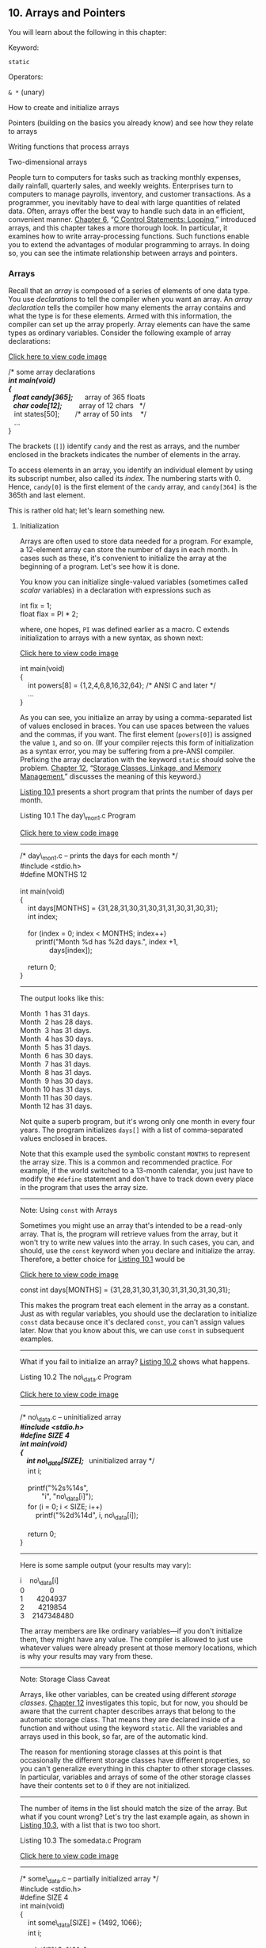 ** <<page_383>>10. Arrays and Pointers
   :PROPERTIES:
   :CUSTOM_ID: ch10
   :END:

You will learn about the following in this chapter:

[[file:graphics/squf.jpg]] Keyword:

=static=

[[file:graphics/squf.jpg]] Operators:

=& *= (unary)

[[file:graphics/squf.jpg]] How to create and initialize arrays

[[file:graphics/squf.jpg]] Pointers (building on the basics you already know) and see how they relate to arrays

[[file:graphics/squf.jpg]] Writing functions that process arrays

[[file:graphics/squf.jpg]] Two-dimensional arrays

People turn to computers for tasks such as tracking monthly expenses, daily rainfall, quarterly sales, and weekly weights. Enterprises turn to computers to manage payrolls, inventory, and customer transactions. As a programmer, you inevitably have to deal with large quantities of related data. Often, arrays offer the best way to handle such data in an efficient, convenient manner. [[file:ch06.html#ch06][Chapter 6]], “[[file:ch06.html#ch06][C Control Statements: Looping]],” introduced arrays, and this chapter takes a more thorough look. In particular, it examines how to write array-processing functions. Such functions enable you to extend the advantages of modular programming to arrays. In doing so, you can see the intimate relationship between arrays and pointers.

*** Arrays
    :PROPERTIES:
    :CUSTOM_ID: ch10lev1sec1
    :END:

Recall that an /array/ is composed of a series of elements of one data type. You use /declarations/ to tell the compiler when you want an array. An /array declaration/ tells the compiler how many elements the array contains and what the type is for these elements. Armed with this information, the compiler can set up the array properly. Array elements can have the same types as ordinary variables. Consider the following example of array declarations:

[[file:ch10_images.html#p383pro01][Click here to view code image]]

/* some array declarations */\\
int main(void)\\
<<page_384>>{\\
   float candy[365];      /* array of 365 floats */\\
   char code[12];         /* array of 12 chars   */\\
   int states[50];        /* array of 50 ints    */\\
   ...\\
}

The brackets (=[]=) identify =candy= and the rest as arrays, and the number enclosed in the brackets indicates the number of elements in the array.

To access elements in an array, you identify an individual element by using its subscript number, also called its /index/. The numbering starts with 0. Hence, =candy[0]= is the first element of the =candy= array, and =candy[364]= is the 365th and last element.

This is rather old hat; let's learn something new.

**** Initialization
     :PROPERTIES:
     :CUSTOM_ID: ch10lev2sec1
     :END:

Arrays are often used to store data needed for a program. For example, a 12-element array can store the number of days in each month. In cases such as these, it's convenient to initialize the array at the beginning of a program. Let's see how it is done.

You know you can initialize single-valued variables (sometimes called /scalar/ variables) in a declaration with expressions such as

int fix = 1;\\
float flax = PI * 2;

where, one hopes, =PI= was defined earlier as a macro. C extends initialization to arrays with a new syntax, as shown next:

[[file:ch10_images.html#p384pro01][Click here to view code image]]

int main(void)\\
{\\
    int powers[8] = {1,2,4,6,8,16,32,64}; /* ANSI C and later */\\
    ...\\
}

As you can see, you initialize an array by using a comma-separated list of values enclosed in braces. You can use spaces between the values and the commas, if you want. The first element (=powers[0]=) is assigned the value =1=, and so on. (If your compiler rejects this form of initialization as a syntax error, you may be suffering from a pre-ANSI compiler. Prefixing the array declaration with the keyword =static= should solve the problem. [[file:ch12.html#ch12][Chapter 12]], “[[file:ch12.html#ch12][Storage Classes, Linkage, and Memory Management]],” discusses the meaning of this keyword.)

[[file:ch10.html#ch10lis01][Listing 10.1]] presents a short program that prints the number of days per month.

<<page_385>><<ch10lis01>>Listing 10.1 The day\_mon1.c Program

[[file:ch10_images.html#p010lis01][Click here to view code image]]

--------------

/* day\_mon1.c -- prints the days for each month */\\
#include <stdio.h>\\
#define MONTHS 12\\
\\
int main(void)\\
{\\
    int days[MONTHS] = {31,28,31,30,31,30,31,31,30,31,30,31};\\
    int index;\\
\\
    for (index = 0; index < MONTHS; index++)\\
        printf("Month %d has %2d days.\n", index +1,\\
               days[index]);\\
\\
    return 0;\\
}

--------------

The output looks like this:

Month  1 has 31 days.\\
Month  2 has 28 days.\\
Month  3 has 31 days.\\
Month  4 has 30 days.\\
Month  5 has 31 days.\\
Month  6 has 30 days.\\
Month  7 has 31 days.\\
Month  8 has 31 days.\\
Month  9 has 30 days.\\
Month 10 has 31 days.\\
Month 11 has 30 days.\\
Month 12 has 31 days.

Not quite a superb program, but it's wrong only one month in every four years. The program initializes =days[]= with a list of comma-separated values enclosed in braces.

Note that this example used the symbolic constant =MONTHS= to represent the array size. This is a common and recommended practice. For example, if the world switched to a 13-month calendar, you just have to modify the =#define= statement and don't have to track down every place in the program that uses the array size.

--------------

Note: Using =const= with Arrays

Sometimes you might use an array that's intended to be a read-only array. That is, the program will retrieve values from the array, but it won't try to write new values into the array. In such cases, you can, and should, use the =const= keyword when you declare and initialize the array. Therefore, a better choice for [[file:ch10.html#ch10lis01][Listing 10.1]] would be

[[file:ch10_images.html#p385pro01][Click here to view code image]]

const int days[MONTHS] = {31,28,31,30,31,30,31,31,30,31,30,31};

This makes the program treat each element in the array as a constant. Just as with regular variables, you should use the declaration to initialize =const= data because once it's declared =const=, you can't assign values later. Now that you know about this, we can use =const= in subsequent examples.

--------------

<<page_386>>What if you fail to initialize an array? [[file:ch10.html#ch10lis02][Listing 10.2]] shows what happens.

<<ch10lis02>>Listing 10.2 The no\_data.c Program

[[file:ch10_images.html#p010lis02][Click here to view code image]]

--------------

/* no\_data.c -- uninitialized array */\\
#include <stdio.h>\\
#define SIZE 4\\
int main(void)\\
{\\
    int no\_data[SIZE];  /* uninitialized array */\\
    int i;\\
\\
    printf("%2s%14s\n",\\
           "i", "no\_data[i]");\\
    for (i = 0; i < SIZE; i++)\\
        printf("%2d%14d\n", i, no\_data[i]);\\
\\
    return 0;\\
}

--------------

Here is some sample output (your results may vary):

i    no\_data[i]\\
0             0\\
1       4204937\\
2       4219854\\
3    2147348480

The array members are like ordinary variables---if you don't initialize them, they might have any value. The compiler is allowed to just use whatever values were already present at those memory locations, which is why your results may vary from these.

--------------

Note: Storage Class Caveat

Arrays, like other variables, can be created using different /storage classes/. [[file:ch12.html#ch12][Chapter 12]] investigates this topic, but for now, you should be aware that the current chapter describes arrays that belong to the automatic storage class. That means they are declared inside of a function and without using the keyword =static=. All the variables and arrays used in this book, so far, are of the automatic kind.

The reason for mentioning storage classes at this point is that occasionally the different storage classes have different properties, so you can't generalize everything in this chapter to other storage classes. In particular, variables and arrays of some of the other storage classes have their contents set to =0= if they are not initialized.

--------------

<<page_387>>The number of items in the list should match the size of the array. But what if you count wrong? Let's try the last example again, as shown in [[file:ch10.html#ch10lis03][Listing 10.3]], with a list that is two too short.

<<ch10lis03>>Listing 10.3 The somedata.c Program

[[file:ch10_images.html#p010lis03][Click here to view code image]]

--------------

/* some\_data.c -- partially initialized array */\\
#include <stdio.h>\\
#define SIZE 4\\
int main(void)\\
{\\
    int some\_data[SIZE] = {1492, 1066};\\
    int i;\\
\\
    printf("%2s%14s\n",\\
           "i", "some\_data[i]");\\
    for (i = 0; i < SIZE; i++)\\
        printf("%2d%14d\n", i, some\_data[i]);\\
\\
    return 0;\\
}

--------------

This time the output looks like this:

i  some\_data[i]\\
0          1492\\
1          1066\\
2             0\\
3             0

As you can see, the compiler had no problem. When it ran out of values from the list, it initialized the remaining elements to =0=. That is, if you don't initialize an array at all, its elements, like uninitialized ordinary variables, get garbage values, but if you partially initialize an array, the remaining elements are set to =0=.

The compiler is not so forgiving if you have too many list values. This overgenerosity is considered an error. However, there is no need to subject yourself to the ridicule of your compiler. Instead, you can let the compiler match the array size to the list by omitting the size from the braces (see [[file:ch10.html#ch10lis04][Listing 10.4]]).

<<ch10lis04>>Listing 10.4 The day\_mon2.c Program

[[file:ch10_images.html#p010lis04][Click here to view code image]]

--------------

/* day\_mon2.c -- letting the compiler count elements */\\
#include <stdio.h>\\
int main(void)\\
{\\
    const int days[] = {31,28,31,30,31,30,31,31,30,31};\\
    int index;\\
\\
<<page_388>>    for (index = 0; index < sizeof days / sizeof days[0]; index++)\\
        printf("Month %2d has %d days.\n", index +1,\\
               days[index]);\\
\\
    return 0;\\
}

--------------

There are two main points to note in [[file:ch10.html#ch10lis04][Listing 10.4]]:

[[file:graphics/squf.jpg]] When you use empty brackets to initialize an array, the compiler counts the number of items in the list and makes the array that large.

[[file:graphics/squf.jpg]] Notice what we did in the =for= loop control statement. Lacking faith (justifiably) in our ability to count correctly, we let the computer give us the size of the array. The =sizeof= operator gives the size, in bytes, of the object, or /type/, following it. So =sizeof days= is the size, in bytes, of the whole array, and =sizeof days[0]= is the size, in bytes, of one element. Dividing the size of the entire array by the size of one element tells us how many elements are in the array.

Here is the result of running this program:

Month  1 has 31 days.\\
Month  2 has 28 days.\\
Month  3 has 31 days.\\
Month  4 has 30 days.\\
Month  5 has 31 days.\\
Month  6 has 30 days.\\
Month  7 has 31 days.\\
Month  8 has 31 days.\\
Month  9 has 30 days.\\
Month 10 has 31 days.

Oops! We put in just 10 values, but our method of letting the program find the array size kept us from trying to print past the end of the array. This points out a potential disadvantage of automatic counting: Errors in the number of elements could pass unnoticed.

There is one more short method of initializing arrays. Because it works only for character strings, however, we will save it for the next chapter.

**** Designated Initializers (C99)
     :PROPERTIES:
     :CUSTOM_ID: ch10lev2sec2
     :END:

C99 added a new capability: /designated initializers/. This feature allows you to pick and choose which elements are initialized. Suppose, for example, that you just want to initialize the last element in an array. With traditional C initialization syntax, you also have to initialize every element preceding the last one:

[[file:ch10_images.html#p388pro01][Click here to view code image]]

int arr[6] = {0,0,0,0,0,212};  // traditional syntax

<<page_389>>With C99, you can use an index in brackets in the initialization list to specify a particular element:

[[file:ch10_images.html#p389pro01][Click here to view code image]]

int arr[6] = {[5] = 212}; // initialize arr[5] to 212

As with regular initialization, after you initialize at least one element, the uninitialized elements are set to =0=. [[file:ch10.html#ch10lis05][Listing 10.5]] shows a more involved example.

<<ch10lis05>>Listing 10.5 The designate.c Program

[[file:ch10_images.html#p010lis05][Click here to view code image]]

--------------

// designate.c -- use designated initializers\\
#include <stdio.h>\\
#define MONTHS 12\\
int main(void)\\
{\\
    int days[MONTHS] = {31,28, [4] = 31,30,31, [1] = 29};\\
    int i;\\
\\
    for (i = 0; i < MONTHS; i++)\\
        printf("%2d  %d\n", i + 1, days[i]);\\
\\
    return 0;\\
}

--------------

Here's the output if the compiler supports this C99 feature:

 1  31\\
 2  29\\
 3  0\\
 4  0\\
 5  31\\
 6  30\\
 7  31\\
 8  0\\
 9  0\\
10  0\\
11  0\\
12  0

The output reveals a couple important features of designated initializers. First, if the code follows a designated initializer with further values, as in the sequence =[4] = 31,30,31=, these further values are used to initialize the subsequent elements. That is, after initializing =days[4]= to =31=, the code initializes =days[5]= and =days[6]= to =30= and =31=, respectively. Second, if the code initializes a particular element to a value more than once, the last initialization is the one that takes effect. For example, in [[file:ch10.html#ch10lis05][Listing 10.5]], the start of the initialization list initializes =days[1]= to =28=, but that is overridden by the =[1] = 29= designated initialization later.

<<page_390>>Suppose you don't specify the array size?

[[file:ch10_images.html#p390pro01][Click here to view code image]]

int stuff[] = {1, [6] = 23};       // what happens?\\
int staff[] = {1, [6] = 4, 9, 10}; // what happens?

The compiler will make the array big enough to accommodate the initialization values. So =stuff= will have seven elements, numbered 0-6, and =staff= will have two more elements, or 9.

**** Assigning Array Values
     :PROPERTIES:
     :CUSTOM_ID: ch10lev2sec3
     :END:

After an array has been declared, you can /assign/ values to array members by using an array index, or /subscript/. For example, the following fragment assigns even numbers to an array:

[[file:ch10_images.html#p390pro02][Click here to view code image]]

/* array assignment */\\
#include <stdio.h>\\
#define SIZE 50\\
int main(void)\\
{\\
    int counter, evens[SIZE];\\
\\
    for (counter = 0; counter < SIZE; counter++)\\
        evens[counter] = 2 * counter;\\
  ...\\
}

Note that the code uses a loop to assign values element by element. C doesn't let you assign one array to another as a unit. Nor can you use the list-in-braces form except when initializing. The following code fragment shows some forms of assignment that are not allowed:

[[file:ch10_images.html#p390pro03][Click here to view code image]]

/* nonvalid array assignment */\\
#define SIZE 5\\
int main(void)\\
{\\
    int oxen[SIZE] = {5,3,2,8};      /*  ok here     */\\
    int yaks[SIZE];\\
\\
    yaks = oxen;                     /*  not allowed  */\\
    yaks[SIZE] = oxen[SIZE];         /*  out of range  */\\
    yaks[SIZE] = {5,3,2,8};          /*  doesn't work  */

Recall that the last element of =oxen= is =oxen[SIZE-1]=, so =oxen[SIZE]= and =yaks[SIZE]= refer to data past the ends of the two arrays.

**** Array Bounds
     :PROPERTIES:
     :CUSTOM_ID: ch10lev2sec4
     :END:

You have to make sure you use array indices that are within bounds; that is, you have to make sure they have values valid for the array. For instance, suppose you make the following declaration:

int doofi[20];

<<page_391>>Then it's your responsibility to make sure the program uses indices only in the range 0 through 19, because the compiler isn't required to check for you. (However, some compilers will warn you of the problem, but continue on to compile the program anyway.)

Consider the program in [[file:ch10.html#ch10lis06][Listing 10.6]]. It creates an array with four elements and then carelessly uses index values ranging from −1 to 6.

<<ch10lis06>>Listing 10.6 The bounds.c Program

[[file:ch10_images.html#p010lis06][Click here to view code image]]

--------------

// bounds.c -- exceed the bounds of an array\\
#include <stdio.h>\\
#define SIZE 4\\
int main(void)\\
{\\
    int value1 = 44;\\
    int arr[SIZE];\\
    int value2 = 88;\\
    int i;\\
\\
    printf("value1 = %d, value2 = %d\n", value1, value2);\\
    for (i = -1; i <= SIZE; i++)\\
        arr[i] = 2 * i + 1;\\
\\
    for (i = -1; i < 7; i++)\\
        printf("%2d  %d\n", i , arr[i]);\\
    printf("value1 = %d, value2 = %d\n", value1, value2);\\
    printf("address of arr[-1]: %p\n", &arr[-1]);\\
    printf("address of arr[4]:  %p\n", &arr[4]);\\
    printf("address of value1:  %p\n", &value1);\\
    printf("address of value2:  %p\n", &value2);\\
\\
    return 0;\\
}

--------------

The compiler doesn't check to see whether the indices are valid. The result of using a bad index is, in the language of the C standard, undefined. That means when you run the program, it might seem to work, it might work oddly, or it might abort. Here is sample output using GCC:

[[file:ch10_images.html#p391pro01][Click here to view code image]]

value1 = 44, value2 = 88\\
-1  -1\\
 0  1\\
 1  3\\
 2  5\\
 3  7\\
 4  9\\
 5  1624678494\\
 6  32767\\
value1 = 9, value2 = -1\\
<<page_392>>address of arr[-1]: 0x7fff5fbff8cc\\
address of arr[4]:  0x7fff5fbff8e0\\
address of value1:  0x7fff5fbff8e0\\
address of value2:  0x7fff5fbff8cc

Note that this compiler appears to have stored =value1= just after the array and =value2= just ahead of it. (Other compilers might store the data in a different order in memory.) In this case, as shown in the output, =arr[-1]= corresponded to the same memory location as =value2=, and =arr[4]= corresponded to the same memory location as =value1=. Therefore, using out-of-bounds array indices resulted in the program altering the value of other variables. Another compiler might produce different results, including a program that aborts.

You might wonder why C allows nasty things like that to happen. It goes back to the C philosophy of trusting the programmer. Not checking bounds allows a C program to run faster. The compiler can't necessarily catch all index errors because the value of an index might not be determined until after the resulting program begins execution. Therefore, to be safe, the compiler would have to add extra code to check the value of each index during runtime, and that would slow things down. So C trusts the programmer to do the coding correctly and rewards the programmer with a faster program. Of course, not all programmers deserve that trust, and then problems can arise.

One simple thing to remember is that array numbering begins with 0. One simple habit to develop is to use a symbolic constant in the array declaration and in other places the array size is used:

#define SIZE 4\\
int main(void)\\
{\\
    int arr[SIZE];\\
    for (i = 0; i < SIZE; i++)\\
    ....

This helps ensure that you use the same array size consistently throughout the program.

**** Specifying an Array Size
     :PROPERTIES:
     :CUSTOM_ID: ch10lev2sec5
     :END:

So far, the examples have used integer constants when declaring arrays:

[[file:ch10_images.html#p392pro01][Click here to view code image]]

#define SIZE 4\\
int main(void)\\
{\\
    int arr[SIZE];     // symbolic integer constant\\
    double lots[144];  // literal integer constant\\
    ...

What else is allowed? Until the C99 standard, the answer has been that you have to use a /constant integer expression/ between the brackets when declaring an array. A constant integer expression is one formed from integer constants. For this purpose, a =sizeof= expression is considered an integer constant, but (unlike the case in C++) a =const= value isn't. Also, the value of the expression must be greater than 0:

[[file:ch10_images.html#p393pro01][Click here to view code image]]

<<page_393>>int n = 5;\\
int m = 8;\\
float a1[5];                // yes\\
float a2[5*2 + 1];          // yes\\
float a3[sizeof(int) + 1];  // yes\\
float a4[-4];               // no, size must be > 0\\
float a5[0];                // no, size must be > 0\\
float a6[2.5];              // no, size must be an integer\\
float a7[(int)2.5];         // yes, typecast float to int constant\\
float a8[n];                // not allowed before C99\\
float a9[m];                // not allowed before C99

As the comments indicate, C compilers following the C90 standard would not allow the last two declarations. As of C99, however, C does allow them, but they create a new breed of array, something called a /variable-length array/, or /VLA/ for short. (C11 retreats from this bold initiative, making VLAs an optional rather than mandatory language feature.)

C99 introduced variable-length arrays primarily to allow C to become a better language for numerical computing. For instance, VLAs make it easier to convert existing libraries of FORTRAN numerical calculation routines to C. VLAs have some restrictions; for example, you can't initialize a VLA in its declaration. This chapter will return to VLAs later, after you've learned enough to understand more about the limitations of the classic C array.

*** Multidimensional Arrays
    :PROPERTIES:
    :CUSTOM_ID: ch10lev1sec2
    :END:

Tempest Cloud, a weather person who takes her subject “cirrusly,” wants to analyze five years of monthly rainfall data. One of her first decisions is how to represent the data. One choice is to use 60 variables, one for each data item. (We mentioned this choice once before, and it is as senseless now as it was then.) Using an array with 60 elements would be an improvement, but it would be even nicer still if she could keep each year's data separate. She could use five arrays, each with 12 elements, but that is clumsy and could get really awkward if Tempest decides to study 50 years' worth of rainfall instead of five. She needs something better.

The better approach is to use an array of arrays. The master array would have five elements, one for each year. Each of those elements, in turn, would be a 12-element array, one for each month. Here is how to declare such an array:

[[file:ch10_images.html#p393pro02][Click here to view code image]]

float rain[5][12];  // array of 5 arrays of 12 floats

One way to view this declaration is to first look at the inner portion (the part in bold):

[[file:ch10_images.html#p393pro03][Click here to view code image]]

float rain[5][12];             // rain is an array of 5 somethings

<<page_394>>It tells us that =rain= is an array with five elements. But what is each of those elements? Now look at the remaining part of the declaration (now in bold):

[[file:ch10_images.html#p394pro01][Click here to view code image]]

float rain[5] [12];  // an array of 12 floats

This tells us that each element is of type =float[12]=; that is, each of the five elements of =rain= is, in itself, an array of 12 =float= values.

Pursuing this logic, =rain[0]=, being the first element of =rain=, is an array of 12 =float= values. So are =rain[1]=, =rain[2]=, and so on. If =rain[0]= is an array, its first element is =rain[0][0]=, its second element is =rain[0][1]=, and so on. In short, =rain= is a five-element array of 12-element arrays of =float=, =rain[0]= is an array of 12 =float=s, and =rain[0][0]= is a =float=. To access, say, the value in row 2, column 3, use =rain[2][3]=. (Remember, array counting starts at 0, so row 2 is the third row.)

You can also visualize this =rain= array as a two-dimensional array consisting of five rows, each of 12 columns, as shown in [[file:ch10.html#ch10fig01][Figure 10.1]]. By changing the second subscript, you move along a row, month by month. By changing the first subscript, you move vertically along a column, year by year.

<<ch10fig01>>[[file:graphics/10fig01.jpg]]
Figure 10.1 Two-dimensional array.

The two-dimensional view is merely a convenient way of visualizing an array with two indices. Internally, such an array is stored sequentially, beginning with the first 12-element array, followed by the second 12-element array, and so on.

Let's use this two-dimensional array in a weather program. The program goal is to find the total rainfall for each year, the average yearly rainfall, and the average rainfall for each month. To find the total rainfall for a year, you have to add all the data in a given row. To find the average rainfall for a given month, you have to add all the data in a given column. The two-dimensional array makes it easy to visualize and execute these activities. [[file:ch10.html#ch10lis07][Listing 10.7]] shows the program.

<<page_395>><<ch10lis07>>Listing 10.7 The rain.c Program

[[file:ch10_images.html#p010lis07][Click here to view code image]]

--------------

/* rain.c  -- finds yearly totals, yearly average, and monthly\\
                 average for several years of rainfall data */\\
#include <stdio.h>\\
#define MONTHS 12    // number of months in a year\\
#define YEARS   5    // number of years of data\\
int main(void)\\
{\\
 // initializing rainfall data for 2010 - 2014\\
    const float rain[YEARS][MONTHS] =\\
    {\\
        {4.3,4.3,4.3,3.0,2.0,1.2,0.2,0.2,0.4,2.4,3.5,6.6},\\
        {8.5,8.2,1.2,1.6,2.4,0.0,5.2,0.9,0.3,0.9,1.4,7.3},\\
        {9.1,8.5,6.7,4.3,2.1,0.8,0.2,0.2,1.1,2.3,6.1,8.4},\\
        {7.2,9.9,8.4,3.3,1.2,0.8,0.4,0.0,0.6,1.7,4.3,6.2},\\
        {7.6,5.6,3.8,2.8,3.8,0.2,0.0,0.0,0.0,1.3,2.6,5.2}\\
    };\\
    int year, month;\\
    float subtot, total;\\
\\
    printf(" YEAR    RAINFALL  (inches)\n");\\
    for (year = 0, total = 0; year < YEARS; year++)\\
    {             // for each year, sum rainfall for each month\\
        for (month = 0, subtot = 0; month < MONTHS; month++)\\
            subtot += rain[year][month];\\
        printf("%5d %15.1f\n", 2010 + year, subtot);\\
        total += subtot; // total for all years\\
     }\\
    printf("\nThe yearly average is %.1f inches.\n\n",\\
            total/YEARS);\\
    printf("MONTHLY AVERAGES:\n\n");\\
    printf(" Jan  Feb  Mar  Apr  May  Jun  Jul  Aug  Sep  Oct ");\\
    printf(" Nov  Dec\n");\\
\\
    for (month = 0; month < MONTHS; month++)\\
    {             // for each month, sum rainfall over years\\
        for (year = 0, subtot =0; year < YEARS; year++)\\
            subtot += rain[year][month];\\
        printf("%4.1f ", subtot/YEARS);\\
    }\\
    printf("\n");\\
\\
    return 0;\\
}

--------------

<<page_396>>Here is the output:

[[file:ch10_images.html#p396pro01][Click here to view code image]]

  YEAR    RAINFALL  (inches)\\
 2010            32.4\\
 2011            37.9\\
 2012            49.8\\
 2013            44.0\\
 2014            32.9\\
\\
The yearly average is 39.4 inches.\\
\\
MONTHLY AVERAGES:\\
\\
 Jan  Feb  Mar  Apr  May  Jun  Jul  Aug  Sep  Oct  Nov  Dec\\
 7.3  7.3  4.9  3.0  2.3  0.6  1.2  0.3  0.5  1.7  3.6  6.7

As you study this program, concentrate on the initialization and on the computation scheme. The initialization is the more involved of the two, so let's look at the simpler part (the computation) first.

To find the total for a given year, keep =year= constant and let =month= go over its full range. This is the inner =for= loop of the first part of the program. Then repeat the process for the next value of =year=. This is the outer loop of the first part of the program. A nested loop structure like this one is natural for handling a two-dimensional array. One loop handles the first subscript, and the other loop handles the second subscript:

[[file:ch10_images.html#p396pro02][Click here to view code image]]

for (year = 0, total = 0; year < YEARS; year++)\\
{             // process each year\\
    for (month = 0, subtot = 0; month < MONTHS; month++)\\
        ...   // process each month\\
    ...       // process each year\\
}

The second part of the program has the same structure, but now it changes =year= with the inner loop and =month= with the outer. Remember, each time the outer loop cycles once, the inner loop cycles its full allotment. Therefore, this arrangement cycles through all the years before changing months. You get a five-year average for the first month, and so on:

[[file:ch10_images.html#p396pro03][Click here to view code image]]

for (month = 0; month < MONTHS; month++)\\
{             // process each month\\
    for (year = 0, subtot =0; year < YEARS; year++)\\
        ...   // process each year\\
    ...       // process each month\\
}

**** <<page_397>>Initializing a Two-Dimensional Array
     :PROPERTIES:
     :CUSTOM_ID: ch10lev2sec6
     :END:

Initializing a two-dimensional array builds on the technique for initializing a one-dimensional array. First, recall that initializing a one-dimensional array looks like this:

[[file:ch10_images.html#p397pro01][Click here to view code image]]

sometype ar1[5] = {val1, val2, val3, val4, val5};

Here =val1=, =val2=, and so on are each a value appropriate for =sometype=. For example, if =sometype= were =int=, =val1= might be =7=, or if =sometype= were =double=, =val1= might be =11.34=. But =rain= is a five-element array for which each element is of type array-of-12-=float=. So, for =rain=, =val1= would be a value appropriate for initializing a one-dimensional array of =float=, such as the following:

[[file:ch10_images.html#p397pro02][Click here to view code image]]

{4.3,4.3,4.3,3.0,2.0,1.2,0.2,0.2,0.4,2.4,3.5,6.6}

That is, if =sometype= is array-of-12-=double=, =val1= is a list of 12 =double= values. Therefore, we need a comma-separated list of five of these things to initialize a two-dimensional array, such as =rain=:

[[file:ch10_images.html#p397pro03][Click here to view code image]]

const float rain[YEARS][MONTHS] =\\
{\\
    {4.3,4.3,4.3,3.0,2.0,1.2,0.2,0.2,0.4,2.4,3.5,6.6},\\
    {8.5,8.2,1.2,1.6,2.4,0.0,5.2,0.9,0.3,0.9,1.4,7.3},\\
    {9.1,8.5,6.7,4.3,2.1,0.8,0.2,0.2,1.1,2.3,6.1,8.4},\\
    {7.2,9.9,8.4,3.3,1.2,0.8,0.4,0.0,0.6,1.7,4.3,6.2},\\
    {7.6,5.6,3.8,2.8,3.8,0.2,0.0,0.0,0.0,1.3,2.6,5.2}\\
};

This initialization uses five embraced lists of numbers, all enclosed by one outer set of braces. The data in the first interior set of braces is assigned to the first row of the array, the data in the second interior set goes to the second row, and so on. The rules we discussed about mismatches between data and array sizes apply to each row. That is, if the first inner set of braces encloses 10 numbers, only the first 10 elements of the first row are affected. The last two elements in that row are then initialized by default to zero. If there are too many numbers, it is an error; the numbers do not get shoved into the next row.

You could omit the interior braces and just retain the two outermost braces. As long as you have the right number of entries, the effect is the same. If you are short of entries, however, the array is filled sequentially, row by row, until the data runs out. Then the remaining elements are initialized to =0=. [[file:ch10.html#ch10fig02][Figure 10.2]] shows both ways of initializing an array.

<<ch10fig02>>[[file:graphics/10fig02.jpg]]
Figure 10.2 Two methods of initializing an array.

<<page_398>>Because the =rain= array holds data that should not be modified, the program uses the =const= modifier when declaring the array.

**** More Dimensions
     :PROPERTIES:
     :CUSTOM_ID: ch10lev2sec7
     :END:

Everything we have said about two-dimensional arrays can be generalized to three-dimensional arrays and further. You can declare a three-dimensional array this way:

int box[10][20][30];

You can visualize a one-dimensional array as a row of data, a two-dimensional array as a table of data, and a three-dimensional array as a stack of data tables. For example, you can visualize the =box= array as 10 two-dimensional arrays (each 20×30) stacked atop each other.

The other way to think of =box= is as an array of arrays of arrays. That is, it is a 10-element array, each element of which is a 20-element array. Each 20-element array then has elements that are 30-element arrays. Or, you can simply think of arrays in terms of the number of indices needed.

Typically, you would use three nested loops to process a three-dimensional array, four nested loops to process a four-dimensional array, and so on. We'll stick to two dimensions in our examples.

*** Pointers and Arrays
    :PROPERTIES:
    :CUSTOM_ID: ch10lev1sec3
    :END:

Pointers, as you might recall from [[file:ch09.html#ch09][Chapter 9]], “[[file:ch09.html#ch09][Functions]],” provide a symbolic way to use addresses. Because the hardware instructions of computing machines rely heavily on addresses, pointers enable you to express yourself in a way that is close to how the machine expresses itself. This correspondence makes programs with pointers efficient. In particular, pointers offer an efficient way to deal with arrays. Indeed, as you will see, array notation is simply a disguised use of pointers.

An example of this disguised use is that an array name is also the address of the first element of the array. That is, if =flizny= is an array, the following is true:

[[file:ch10_images.html#p398pro01][Click here to view code image]]

flizny == &flizny[0];     // name of array is the address of the first element

Both =flizny= and =&flizny[0]= represent the memory address of that first element. (Recall that =&= is the address operator.) Both are /constants/ because they remain fixed for the duration of the program. However, they can be assigned as values to a pointer /variable/, and you can change the value of a variable, as [[file:ch10.html#ch10lis08][Listing 10.8]] shows. Notice what happens to the value of a pointer when you add a number to it. (Recall that the =%p= specifier for pointers typically displays hexadecimal values.)

<<page_399>><<ch10lis08>>Listing 10.8 The pnt\_add.c Program

[[file:ch10_images.html#p010lis08][Click here to view code image]]

--------------

// pnt\_add.c -- pointer addition\\
#include <stdio.h>\\
#define SIZE 4\\
int main(void)\\
{\\
    short dates [SIZE];\\
    short * pti;\\
    short index;\\
    double bills[SIZE];\\
    double * ptf;\\
\\
    pti = dates;    // assign address of array to pointer\\
    ptf = bills;\\
    printf("%23s %15s\n", "short", "double");\\
    for (index = 0; index < SIZE; index ++)\\
        printf("pointers + %d: %10p %10p\n",\\
                index, pti + index, ptf + index);\\
\\
    return 0;\\
}

--------------

Here is sample output:

[[file:ch10_images.html#p399pro01][Click here to view code image]]

                  short          double\\
pointers + 0: 0x7fff5fbff8dc 0x7fff5fbff8a0\\
pointers + 1: 0x7fff5fbff8de 0x7fff5fbff8a8\\
pointers + 2: 0x7fff5fbff8e0 0x7fff5fbff8b0\\
pointers + 3: 0x7fff5fbff8e2 0x7fff5fbff8b8

The second line prints the beginning addresses of the two arrays, and the next line gives the result of adding 1 to the address, and so on. Keep in mind that the addresses are in hexadecimal, so dd is 1 more than dc and a1 is 1 more than a0. But what do we have here?

[[file:ch10_images.html#p399pro02][Click here to view code image]]

0x7fff5fbff8dc + 1 is 0x7fff5fbff8de?\\
0x7fff5fbff8a0 + 1 is 0x7fff5fbff8a8?

Pretty dumb? Like a fox! Our system is addressed by individual bytes, but type =short= uses 2 bytes and type =double= uses 8 bytes. What is happening here is that when you say “add 1 to a pointer,” C adds one /storage unit/. For arrays, that means the address is increased to the address of the next /element/, not just the next byte (see [[file:ch10.html#ch10fig03][Figure 10.3]]). This is one reason why you have to declare the sort of object to which a pointer points. The address is not enough because the computer needs to know how many bytes are used to store the object. (This is true even for pointers to scalar variables; otherwise, the =*pt= operation to fetch the value wouldn't work correctly.)

<<page_400>><<ch10fig03>>[[file:graphics/10fig03.jpg]]
Figure 10.3 An array and pointer addition.

Now we can define more clearly what is meant by pointer-to-=int=, pointer-to-=float=, or pointer-to--any other data object:

[[file:graphics/squf.jpg]] The value of a pointer is the address of the object to which it points. How the address is represented internally is hardware dependent. Many computers, including PCs and Macintoshes, are /byte addressable/, meaning that each byte in memory is numbered sequentially. Here, the address of a large object, such as type =double= variable, typically is the address of the first byte of the object.

[[file:graphics/squf.jpg]] Applying the =*= operator to a pointer yields the value stored in the pointed-to object.

[[file:graphics/squf.jpg]] Adding 1 to the pointer increases its value by the size, in bytes, of the pointed-to type.

As a result of C's cleverness, we have the following equalities:

[[file:ch10_images.html#p400pro01][Click here to view code image]]

dates + 2 == &date[2]         // same address\\
*(dates + 2) == dates[2]      // same value

These relationships sum up the close connection between arrays and pointers. They mean that you can use a pointer to identify an individual element of an array and to obtain its value. In essence, we have two different notations for the same thing. Indeed, the C language standard describes array notation in terms of pointers. That is, it defines =ar[n]= to mean =*(ar + n)=. You can think of the second expression as meaning, “Go to memory location =ar=, move over =n= units, and retrieve the value there.”

<<page_401>>Incidentally, don't confuse =*(dates+2)= with =*dates+2=. The indirection operator (=*=) binds more tightly (that is, has higher precedence) than =+=, so the latter means =(*dates)+2=:

[[file:ch10_images.html#p401pro01][Click here to view code image]]

*(dates + 2)       // value of the 3rd element of dates\\
*dates + 2         // 2 added to the value of the 1st element

The relationship between arrays and pointers means that you can often use either approach when writing a program. [[file:ch10.html#ch10lis09][Listing 10.9]], for instance, produces the same output as [[file:ch10.html#ch10lis01][Listing 10.1]] when compiled and run.

<<ch10lis09>>Listing 10.9 The day\_mon3.c Program

[[file:ch10_images.html#p010lis09][Click here to view code image]]

--------------

/* day\_mon3.c -- uses pointer notation */\\
#include <stdio.h>\\
#define MONTHS 12\\
\\
int main(void)\\
{\\
    int days[MONTHS] = {31,28,31,30,31,30,31,31,30,31,30,31};\\
    int index;\\
\\
    for (index = 0; index < MONTHS; index++)\\
        printf("Month %2d has %d days.\n", index +1,\\
               *(days + index));   // same as days[index]\\
\\
    return 0;\\
}

--------------

Here, =days= is the address of the first element of the array, =days + index= is the address of element =days[index]=, and =*(days + index)= is the value of that element, just as =days[index]= is. The loop references each element of the array, in turn, and prints the contents of what it finds.

Is there an advantage to writing the program this way? Not really---the compiler produces the same code for either. The point to [[file:ch10.html#ch10lis09][Listing 10.9]] is that pointer notation and array notation are two equivalent methods. This example shows that you can use pointer notation with arrays. The reverse is also true; you can use array notation with pointers. This turns out to be important when you have a function with an array as an argument.

*** Functions, Arrays, and Pointers
    :PROPERTIES:
    :CUSTOM_ID: ch10lev1sec4
    :END:

Suppose you want to write a function that operates on an array. For example, suppose you want a function that returns the sum of the elements of an array. Suppose =marbles= is the name of an array of =int=. What would the function call look like? A reasonable guess would be this:

[[file:ch10_images.html#p401pro02][Click here to view code image]]

total = sum(marbles); // possible function call

<<page_402>>What would the prototype be? Remember, the name of an array is the address of its first element, so the actual argument =marbles=, being the address of an =int=, should be assigned to a formal parameter that is a pointer-to-=int=:

[[file:ch10_images.html#p402pro01][Click here to view code image]]

int sum(int * ar);  // corresponding prototype

What information does =sum()= get from this argument? It gets the address of the first element of the array, and it learns that it will find an =int= at that location. Note that this information says nothing about the number of elements in the array. We're left with a couple choices of how to get that information to the function. The first choice is to code a fixed array size into the function:

[[file:ch10_images.html#p402pro02][Click here to view code image]]

int sum(int * ar)     // corresponding definition\\
{\\
    int i;\\
    int total = 0;\\
\\
    for( i = 0; i < 10; i++)   // assume 10 elements\\
        total += ar[i];    // ar[i] the same as *(ar + i)\\
    return total;\\
}

Here, we make use of the fact that just as you can use pointer notation with array names, you can use array notation with a pointer. Also, recall that the =+== operator adds the value of the operand on its right to the operand on its left. Therefore, =total= is a running sum of the array elements.

This function definition is limited; it will work only with =int= arrays of 10 elements. A more flexible approach is to pass the array size as a second argument:

[[file:ch10_images.html#p402pro03][Click here to view code image]]

int sum(int * ar, int n)  // more general approach\\
{\\
    int i;\\
    int total = 0;\\
\\
    for( i = 0; i < n; i++)   // use n elements\\
        total += ar[i];       // ar[i] the same as *(ar + i)\\
    return total;\\
}

Here, the first parameter tells the function where to find the array and the type of data in the array, and the second parameter tells the function how many elements are present.

There's one more thing to tell about function parameters. In the context of a function prototype or function definition header, and /only/ in that context, you can substitute =int ar[]= for =int * ar=:

int sum (int ar[], int n);

<<page_403>>The form =int * ar= always means that =ar= is type pointer-to-=int=. The form =int ar[]= also means that =ar= is type pointer-to-=int=, but /only/ when used to declare formal parameters. The idea is that the second form reminds the reader that not only does =ar= point to an =int=, it points to an =int= that's an element of an array.

--------------

Note: Declaring Array Parameters

Because the name of an array is the address of the first element, an actual argument of an array name requires that the matching formal argument be a pointer. In this context, and only in this context, C interprets =int ar[]= to mean the same as =int * ar=; that is, =ar= is type pointer-to-=int=. Because prototypes allow you to omit a name, all four of the following prototypes are equivalent:

int sum(int *ar, int n);\\
int sum(int *, int);\\
int sum(int ar[], int n);\\
int sum(int [], int);

You can't omit names in function definitions, so, for definitions, the following two forms are equivalent:

int sum(int *ar, int n)\\
{\\
    // code goes here\\
}\\
\\
int sum(int ar[], int n);\\
{\\
    // code goes here\\
}

You should be able to use any of the four prototypes with either of the two definitions shown here.

--------------

[[file:ch10.html#ch10lis10][Listing 10.10]] shows a program using the =sum()= function. To point out an interesting fact about array arguments, the program also prints the size of the original array and the size of the function parameter representing the array. (Use =%u= or perhaps =%lu= if your compiler doesn't support the =%zd= specifier for printing =sizeof= quantities.)

<<ch10lis10>>Listing 10.10 The sum\_arr1.c Program

[[file:ch10_images.html#p010lis10][Click here to view code image]]

--------------

// sum\_arr1.c -- sums the elements of an array\\
// use %u or %lu if %zd doesn't work\\
#include <stdio.h>\\
#define SIZE 10\\
int sum(int ar[], int n);\\
int main(void)\\
{\\
<<page_404>>    int marbles[SIZE] = {20,10,5,39,4,16,19,26,31,20};\\
    long answer;\\
\\
    answer = sum(marbles, SIZE);\\
    printf("The total number of marbles is %ld.\n", answer);\\
    printf("The size of marbles is %zd bytes.\n",\\
          sizeof marbles);\\
\\
    return 0;\\
}\\
\\
int sum(int ar[], int n)     // how big an array?\\
{\\
    int i;\\
    int total = 0;\\
\\
    for( i = 0; i < n; i++)\\
        total += ar[i];\\
    printf("The size of ar is %zd bytes.\n", sizeof ar);\\
\\
    return total;\\
}

--------------

The output on our system looks like this:

[[file:ch10_images.html#p404pro01][Click here to view code image]]

The size of ar is 8 bytes.\\
The total number of marbles is 190.\\
The size of marbles is 40 bytes.

Note that the size of =marbles= is 40 bytes. This makes sense because =marbles= contains 10 =int=s, each 4 bytes, for a total of 40 bytes. But the size of =ar= is just 8 bytes. That's because =ar= is not an array itself; it is a pointer to the first element of =marbles=. Our system uses 8 bytes for storing addresses, so the size of a pointer variable is 8 bytes. (Other systems might use a different number of bytes.) In short, in [[file:ch10.html#ch10lis10][Listing 10.10]], =marbles= is an array, =ar= is a pointer to the first element of =marbles=, and the C connection between arrays and pointers lets you use array notation with the pointer =ar=.

**** Using Pointer Parameters
     :PROPERTIES:
     :CUSTOM_ID: ch10lev2sec8
     :END:

A function working on an array needs to know where to start and stop. The =sum()= function uses a pointer parameter to identify the beginning of the array and an integer parameter to indicate how many elements to process. (The pointer parameter also identifies the type of data in the array.) But this is not the only way to tell a function what it needs to know. Another way to describe the array is by passing two pointers, with the first indicating where the array starts (as before) and the second where the array ends. [[file:ch10.html#ch10lis11][Listing 10.11]] illustrates this approach. It also uses the fact that a pointer parameter is a variable, which means that instead of using an index to indicate which element in the array to access, the function can alter the value of the pointer itself, making it point to each array element in turn.

<<page_405>><<ch10lis11>>Listing 10.11 The sum\_arr2.c Program

[[file:ch10_images.html#p010lis11][Click here to view code image]]

--------------

/* sum\_arr2.c -- sums the elements of an array */\\
#include <stdio.h>\\
#define SIZE 10\\
int sump(int * start, int * end);\\
int main(void)\\
{\\
    int marbles[SIZE] = {20,10,5,39,4,16,19,26,31,20};\\
    long answer;\\
\\
    answer = sump(marbles, marbles + SIZE);\\
    printf("The total number of marbles is %ld.\n", answer);\\
\\
    return 0;\\
}\\
\\
/* use pointer arithmetic   */\\
int sump(int * start, int * end)\\
{\\
    int total = 0;\\
\\
    while (start < end)\\
    {\\
        total += *start; // add value to total\\
        start++;         // advance pointer to next element\\
    }\\
\\
    return total;\\
}

--------------

The pointer =start= begins by pointing to the first element of =marbles=, so the assignment expression =total +=*start= adds the value of the first element (20) to =total=. Then the expression =start++= increments the pointer variable =start= so that it points to the next element in the array. Because =start= points to type =int=, C increments the value of =start= by the size of =int=.

Note that the =sump()= function uses a different method from =sum()= to end the summation loop. The =sum()= function uses the number of elements as a second argument, and the loop uses that value as part of the loop test:

for( i = 0; i < n; i++)

<<page_406>>The =sump()= function, however, uses a second pointer to end the loop:

while (start < end)

Because the test is for inequality, the last element processed is the one just before the element pointed to by =end=. This means that =end= actually points to the location after the final element in the array. C guarantees that when it allocates space for an array, a pointer to the first location after the end of the array is a valid pointer. That makes constructions such as this one valid, because the final value that =start= gets in the loop is =end=. Note that using this “past-the-end” pointer makes the function call neat:

[[file:ch10_images.html#p406pro01][Click here to view code image]]

answer = sump(marbles, marbles + SIZE);

Because indexing starts at =0=, =marbles + SIZE= points to the next element after the end. If =end= pointed to the last element instead of to one past the end, you would have to use the following code instead:

[[file:ch10_images.html#p406pro02][Click here to view code image]]

answer = sump(marbles, marbles + SIZE - 1);

Not only is this code less elegant in appearance, it's harder to remember, so it is more likely to lead to programming errors. By the way, although C guarantees that the pointer =marbles + SIZE= is a valid pointer, it makes no guarantees about =marbles[SIZE]=, the value stored at that location, so a program should not attempt to access that location.

You can also condense the body of the loop to one line:

total += *start++;

The unary operators =*= and =++= have the same precedence but associate from right to left. This means the =++= applies to =start=, not to =*start=. That is, the pointer is incremented, not the value pointed to. The use of the postfix form (=start++= rather than =++start=) means that the pointer is not incremented until after the pointed-to value is added to =total=. If the program used =*++start=, the order would be increment the pointer, then use the value pointed to. If the program used =(*start)++=, however, it would use the value of =start= and then increment the value, not the pointer. That would leave the pointer pointing to the same element, but the element would contain a new number. Although the =*start++= notation is commonly used, the =*(start++)= notation is clearer. [[file:ch10.html#ch10lis12][Listing 10.12]] illustrates these niceties of precedence.

<<ch10lis12>>Listing 10.12 The order.c Program

[[file:ch10_images.html#p010lis12][Click here to view code image]]

--------------

/* order.c -- precedence in pointer operations */\\
#include <stdio.h>\\
int data[2] = {100, 200};\\
int moredata[2] = {300, 400};\\
int main(void)\\
{\\
    int * p1, * p2, * p3;\\
\\
    p1 = p2 = data;\\
<<page_407>>    p3 = moredata;\\
    printf("  *p1 = %d,   *p2 = %d,     *p3 = %d\n",\\
              *p1     ,   *p2     ,     *p3);\\
    printf("*p1++ = %d, *++p2 = %d, (*p3)++ = %d\n",\\
            *p1++     , *++p2     , (*p3)++);\\
    printf("  *p1 = %d,   *p2 = %d,     *p3 = %d\n",\\
              *p1     ,   *p2     ,     *p3);\\
\\
    return 0;\\
}

--------------

Here is its output:

[[file:ch10_images.html#p407pro01][Click here to view code image]]

  *p1 = 100,   *p2 = 100,     *p3 = 300\\
*p1++ = 100, *++p2 = 200, (*p3)++ = 300\\
  *p1 = 200,   *p2 = 200,     *p3 = 301

The only operation that altered an array value is =(*p3)++=. The other two operations caused =p1= and =p2= to advance to point to the next array element.

**** Comment: Pointers and Arrays
     :PROPERTIES:
     :CUSTOM_ID: ch10lev2sec9
     :END:

As you have seen, functions that process arrays actually use pointers as arguments, but you do have a choice between array notation and pointer notation for writing array-processing functions. Using array notation, as in [[file:ch10.html#ch10lis10][Listing 10.10]], makes it more obvious that the function is working with arrays. Also, array notation has a more familiar look to programmers versed in other languages, such as FORTRAN, Pascal, Modula-2, or BASIC. Other programmers might be more accustomed to working with pointers and might find the pointer notation, such as that in [[file:ch10.html#ch10lis11][Listing 10.11]], more natural.

As far as C goes, the two expressions =ar[i]= and =*(ar+i)= are equivalent in meaning. Both work if =ar= is the name of an array, and both work if =ar= is a pointer variable. However, using an expression such as =ar++= only works if =ar= is a pointer variable.

Pointer notation, particularly when used with the increment operator, is closer to machine language and, with some compilers, leads to more efficient code. However, many programmers believe that the programmer's main concerns should be correctness and clarity and that code optimization should be left to the compiler.

*** Pointer Operations
    :PROPERTIES:
    :CUSTOM_ID: ch10lev1sec5
    :END:

Just what can you do with pointers? C offers several basic operations you can perform on pointers, and the next program demonstrates eight of these possibilities. To show the results of each operation, the program prints the value of the pointer (which is the address to which it points), the value stored in the pointed-to address, and the address of the pointer itself. (If your compiler doesn't support the =%p= specifier, try =%u= or perhaps =%lu= for printing the addresses. If it doesn't support the =%td= specifier, used for address differences, try =%d= or perhaps =%ld=.)

<<page_408>>[[file:ch10.html#ch10lis13][Listing 10.13]] shows eight basic operations that can be performed with pointer variables. In addition to these operations, you can use the relational operators to compare pointers.

<<ch10lis13>>Listing 10.13 The ptr\_ops.c Program

[[file:ch10_images.html#p010lis13][Click here to view code image]]

--------------

// ptr\_ops.c -- pointer operations\\
#include <stdio.h>\\
int main(void)\\
{\\
    int urn[5] = {100,200,300,400,500};\\
    int * ptr1, * ptr2, *ptr3;\\
\\
    ptr1 = urn;         // assign an address to a pointer\\
    ptr2 = &urn[2];     // ditto\\
                        // dereference a pointer and take\\
                        // the address of a pointer\\
    printf("pointer value, dereferenced pointer, pointer address:\n");\\
    printf("ptr1 = %p, *ptr1 =%d, &ptr1 = %p\n",\\
           ptr1, *ptr1, &ptr1);\\
\\
    // pointer addition\\
    ptr3 = ptr1 + 4;\\
    printf("\nadding an int to a pointer:\n");\\
    printf("ptr1 + 4 = %p, *(ptr4 + 3) = %d\n",\\
            ptr1 + 4, *(ptr1 + 3));\\
    ptr1++;            // increment a pointer\\
    printf("\nvalues after ptr1++:\n");\\
    printf("ptr1 = %p, *ptr1 =%d, &ptr1 = %p\n",\\
           ptr1, *ptr1, &ptr1);\\
    ptr2--;            // decrement a pointer\\
    printf("\nvalues after --ptr2:\n");\\
    printf("ptr2 = %p, *ptr2 = %d, &ptr2 = %p\n",\\
           ptr2, *ptr2, &ptr2);\\
    --ptr1;            // restore to original value\\
    ++ptr2;            // restore to original value\\
    printf("\nPointers reset to original values:\n");\\
    printf("ptr1 = %p, ptr2 = %p\n", ptr1, ptr2);\\
                        // subtract one pointer from another\\
    printf("\nsubtracting one pointer from another:\n");\\
    printf("ptr2 = %p, ptr1 = %p, ptr2 - ptr1 = %td\n",\\
            ptr2, ptr1, ptr2 - ptr1);\\
                       // subtract an integer from a pointer\\
    printf("\nsubtracting an int from a pointer:\n");\\
    printf("ptr3 = %p, ptr3 - 2 = %p\n",\\
<<page_409>>            ptr3,  ptr3 - 2);\\
\\
    return 0;\\
}

--------------

Here is the output on one system:

[[file:ch10_images.html#p409pro01][Click here to view code image]]

pointer value, dereferenced pointer, pointer address:\\
ptr1 = 0x7fff5fbff8d0, *ptr1 =100, &ptr1 = 0x7fff5fbff8c8\\
\\
adding an int to a pointer:\\
ptr1 + 4 = 0x7fff5fbff8e0, *(ptr4 + 3) = 400\\
\\
values after ptr1++:\\
ptr1 = 0x7fff5fbff8d4, *ptr1 =200, &ptr1 = 0x7fff5fbff8c8\\
\\
values after --ptr2:\\
ptr2 = 0x7fff5fbff8d4, *ptr2 = 200, &ptr2 = 0x7fff5fbff8c0\\
\\
Pointers reset to original values:\\
ptr1 = 0x7fff5fbff8d0, ptr2 = 0x7fff5fbff8d8\\
\\
subtracting one pointer from another:\\
ptr2 = 0x7fff5fbff8d8, ptr1 = 0x7fff5fbff8d0, ptr2 - ptr1 = 2\\
\\
subtracting an int from a pointer:\\
ptr3 = 0x7fff5fbff8e0, ptr3 - 2 = 0x7fff5fbff8d8

The following list describes the basic operations that can be performed with or on pointer variables:

[[file:graphics/squf.jpg]] *Assignment---*You can assign an address to a pointer. The assigned value can be, for example, an array name, a variable preceded by address operator (=&=), or another second pointer. In the example, =ptr1= is assigned the address of the beginning of the array =urn=. This address happens to be memory cell number =0x7fff5fbff8d0=. The variable =ptr2= gets the address of the third and last element, =urn[2]=. Note that the address should be compatible with the pointer type. That is, you can't assign the address of a =double= to a pointer-to-=int=, at least not without making an ill-advised type cast. C99/C11 enforces this rule.

[[file:graphics/squf.jpg]] *Value finding (dereferencing)---*The =*= operator gives the value stored in the pointed-to location. Therefore, =*ptr1= is initially =100=, the value stored at location =0x7fff5fbff8d0=.

[[file:graphics/squf.jpg]] *Taking a pointer address---*Like all variables, a pointer variable has an address and a value. The =&= operator tells you where the pointer itself is stored. In this example, =ptr1= is stored in memory location =0x7fff5fbff8c8=. The content of that memory cell is =0x7fff5fbff8d0=, the address of =urn=. So =&pt1= is a pointer to =pt1=, which, in turn, is a pointer to =urn[0]=.

<<page_410>>[[file:graphics/squf.jpg]] *Adding an integer to a pointer---*You can use the =+= operator to add an integer to a pointer or a pointer to an integer. In either case, the integer is multiplied by the number of bytes in the pointed-to type, and the result is added to the original address. This makes =ptr1 + 4= the same as =&urn[4]=. The result of addition is undefined if it lies outside of the array into which the original pointer points, except that the address one past the end element of the array is guaranteed to be valid.

[[file:graphics/squf.jpg]] *Incrementing a pointer---*Incrementing a pointer to an array element makes it move to the next element of the array. Therefore, =ptr1++= increases the numerical value of =ptr1= by =4= (4 bytes per =int= on our system) and makes =ptr1= point to =urn[1]= (see [[file:ch10.html#ch10fig04][Figure 10.4]], which uses simplified addresses). Now =ptr1= has the value =0x7fff5fbff8d4= (the next array address), and =*ptr1= has the value =200= (the value of =urn[1]=). Note that the address of =ptr1= itself remains =0x7fff5fbff8c8=. After all, a variable doesn't move around just because it changes value!

<<ch10fig04>>[[file:graphics/10fig04.jpg]]
Figure 10.4 Incrementing a type =int= pointer.

[[file:graphics/squf.jpg]] *Subtracting an integer from a pointer---*You can use the =-= operator to subtract an integer from a pointer; the pointer has to be the first operand and the integer value the second operand. The integer is multiplied by the number of bytes in the pointed-to type, and the result is subtracted from the original address. This makes =ptr3 - 2= the same as =&urn[2]= because =ptr3= points to =&urn[4]=. The result of subtraction is undefined if it lies outside of the array into which the original pointer points, except that the address one past the end element of the array is guaranteed to be valid.

[[file:graphics/squf.jpg]] *Decrementing a pointer---*Of course, you can also decrement a pointer. In this example, decrementing =ptr2= makes it point to the second array element instead of the third. Note that you can use both the prefix and postfix forms of the increment and decrement operators. Also note that both =ptr1= and =ptr2= wind up pointing to the same element, =urn[1]=, before they get reset.

<<page_411>>[[file:graphics/squf.jpg]] *Differencing---*You can find the difference between two pointers. Normally, you do this for two pointers to elements that are in the same array to find out how far apart the elements are. The result is in the same units as the type size. For example, in the output from [[file:ch10.html#ch10lis13][Listing 10.13]], =ptr2 - ptr1= has the value =2=, meaning that these pointers point to objects separated by two =int=s, not by 2 bytes. Subtraction is guaranteed to be a valid operation as long as both pointers point into the same array (or possibly to a position one past the end). Applying the operation to pointers to two different arrays might produce a value or could lead to a runtime error.

[[file:graphics/squf.jpg]] *Comparisons---*You can use the relational operators to compare the values of two pointers, provided the pointers are of the same type.

Note that there are two forms of subtraction. You can subtract one pointer from another to get an integer, and you can subtract an integer from a pointer and get a pointer.

There are some cautions to remember when incrementing or decrementing a pointer. The computer does not keep track of whether a pointer still points to an array element. C guarantees that, given an array, a pointer to any array element, or to the position after the last element, is a valid pointer. But the effect of incrementing or decrementing a pointer beyond these limits is undefined. Also, you can dereference a pointer to any array element. However, even though a pointer to one past the end element is valid, it's not guaranteed that such a one-past-the-end pointer can be dereferenced.

--------------

Dereferencing an Uninitialized Pointer

Speaking of cautions, there is one rule you should burn into your memory: Do not dereference an uninitialized pointer. For example, consider the following:

[[file:ch10_images.html#p411pro01][Click here to view code image]]

int * pt;  // an uninitialized pointer\\
*pt = 5;   // a terrible error

Why is this so bad? The second line means store the value =5= in the location to which =pt= points. But =pt=, being uninitialized, has a random value, so there is no knowing where the =5= will be placed. It might go somewhere harmless, it might overwrite data or code, or it might cause the program to crash. Remember, creating a pointer only allocates memory to store the pointer itself; it doesn't allocate memory to store data. Therefore, before you use a pointer, it should be assigned a memory location that has already been allocated. For example, you can assign the address of an existing variable to the pointer. (This is what happens when you use a function with a pointer parameter.) Or you can use the =malloc()= function, as discussed in [[file:ch12.html#ch12][Chapter 12]], to allocate memory first. Anyway, to drive the point home, do not dereference an uninitialized pointer!

[[file:ch10_images.html#p411pro02][Click here to view code image]]

double * pd;  // uninitialized pointer\\
*pd = 2.4;    // DON'T DO IT

--------------

<<page_412>>Given

int urn[3];\\
int * ptr1, * ptr2;

the following are some valid and invalid statements:

[[file:graphics/412tab01.jpg]]

The valid operations open many possibilities. C programmers create arrays of pointers, pointers to functions, arrays of pointers to pointers, arrays of pointers to functions, and so on. Relax, though---we'll stick to the basic uses we have already unveiled. The first basic use for pointers is to communicate information to and from functions. You already know that you must use pointers if you want a function to affect variables in the calling function. The second use is in functions designed to manipulate arrays. Let's look at another programming example using functions and arrays.

*** Protecting Array Contents
    :PROPERTIES:
    :CUSTOM_ID: ch10lev1sec6
    :END:

When you write a function that processes a fundamental type, such as =int=, you have a choice of passing the =int= by value or of passing a pointer-to-=int=. The usual rule is to pass quantities by value unless the program needs to alter the value, in which case you pass a pointer. Arrays don't give you that choice; you /must/ pass a pointer. The reason is efficiency. If a function passed an array by value, it would have to allocate enough space to hold a copy of the original array and then copy all the data from the original array to the new array. It is much quicker to pass the address of the array and have the function work with the original data.

This technique can cause problems. The reason C ordinarily passes data by value is to preserve the integrity of the data. If a function works with a copy of the original data, it won't accidentally modify the original data. But, because array-processing functions do work with the original data, they /can/ modify the array. Sometimes that's desirable. For example, here's a function that adds the same value to each member of an array:

[[file:ch10_images.html#p412pro01][Click here to view code image]]

void add\_to(double ar[], int n, double val)\\
{\\
    int i;\\
    for( i = 0; i < n; i++)\\
        ar[i] += val;\\
}

<<page_413>>Therefore, the function call

add\_to(prices, 100, 2.50);

causes each element in the =prices= array to be replaced by a value larger by 2.5; this function modifies the contents of the array. It can do so because, by working with pointers, the function uses the original data.

Other functions, however, do not have the intent of modifying data. The following function, for example, is intended to find the sum of the array's contents; it shouldn't change the array. However, because =ar= is really a pointer, a programming error could lead to the original data being corrupted. Here, for example, the expression =ar[i]++= results in each element having 1 added to its value:

[[file:ch10_images.html#p413pro01][Click here to view code image]]

int sum(int ar[], int n)  // faulty code\\
{\\
    int i;\\
    int total = 0;\\
\\
    for( i = 0; i < n; i++)\\
        total += ar[i]++;   // error increments each element\\
    return total;\\
}

**** Using const with Formal Parameters
     :PROPERTIES:
     :CUSTOM_ID: ch10lev2sec10
     :END:

With K&R C, the only way to avoid this sort of error is to be vigilant. Since ANSI C, there is an alternative. If a function's intent is that it not change the contents of the array, use the keyword =const= when declaring the formal parameter in the prototype and in the function definition. For example, the prototype and definition for =sum()= should look like this:

[[file:ch10_images.html#p413pro02][Click here to view code image]]

int sum(const int ar[], int n);  /* prototype  */\\
\\
int sum(const int ar[], int n)   /* definition */\\
{\\
    int i;\\
    int total = 0;\\
\\
    for( i = 0; i < n; i++)\\
        total += ar[i];\\
    return total;\\
}

This tells the compiler that the function should treat the array pointed to by =ar= as though the array contains constant data. Then, if you accidentally use an expression such as =ar[i]++=, the compiler can catch it and generate an error message, telling you that the function is attempting to alter constant data.

<<page_414>>It's important to understand that using =const= this way does not require that the original array /be/ constant; it just says that the function has to treat the array /as though/ it were constant. Using =const= this way provides the protection for arrays that passing by value provides for fundamental types; it prevents a function from modifying data in the calling function. In general, if you write a function intended to modify an array, don't use =const= when declaring the array parameter. If you write a function not intended to modify an array, do use =const= when declaring the array parameter.

In the program shown in [[file:ch10.html#ch10lis14][Listing 10.14]], one function displays an array and one function multiplies each element of an array by a given value. Because the first function should not alter the array, it uses =const=. Because the second function has the intent of modifying the array, it doesn't use =const=.

<<ch10lis14>>Listing 10.14 The arf.c Program

[[file:ch10_images.html#p010lis14][Click here to view code image]]

--------------

/* arf.c -- array functions */\\
#include <stdio.h>\\
#define SIZE 5\\
void show\_array(const double ar[], int n);\\
void mult\_array(double ar[], int n, double mult);\\
int main(void)\\
{\\
    double dip[SIZE] = {20.0, 17.66, 8.2, 15.3, 22.22};\\
\\
    printf("The original dip array:\n");\\
    show\_array(dip, SIZE);\\
    mult\_array(dip, SIZE, 2.5);\\
    printf("The dip array after calling mult\_array():\n");\\
    show\_array(dip, SIZE);\\
\\
    return 0;\\
}\\
\\
/* displays array contents */\\
void show\_array(const double ar[], int n)\\
{\\
    int i;\\
\\
    for (i = 0; i < n; i++)\\
        printf("%8.3f ", ar[i]);\\
    putchar('\n');\\
}\\
\\
/* multiplies each array member by the same multiplier */\\
void mult\_array(double ar[], int n, double mult)\\
{\\
    int i;\\
\\
<<page_415>>    for (i = 0; i < n; i++)\\
        ar[i] *= mult;\\
}

--------------

Here is the output:

[[file:ch10_images.html#p415pro01][Click here to view code image]]

The original dip array:\\
  20.000   17.660    8.200   15.300   22.220\\
The dip array after calling mult\_array():\\
  50.000   44.150   20.500   38.250   55.550

Note that both functions are type =void=. The =mult_array()= function does provide new values to the =dip= array, but not by using the =return= mechanism.

**** More About const
     :PROPERTIES:
     :CUSTOM_ID: ch10lev2sec11
     :END:

Earlier, you saw that you can use =const= to create symbolic constants:

const double PI = 3.14159;

That was something you could do with the =#define= directive, too, but =const= additionally lets you create constant arrays, constant pointers, and pointers to constants.

[[file:ch10.html#ch10lis04][Listing 10.4]] showed how to use the =const= keyword to protect an array:

[[file:ch10_images.html#p415pro02][Click here to view code image]]

#define MONTHS 12\\
...\\
const int days[MONTHS] = {31,28,31,30,31,30,31,31,30,31,30,31};

If the program code subsequently tries to alter the array, you'll get a compile-time error message:

days[9] = 44;    /* compile error */

Pointers to constants can't be used to change values. Consider the following code:

[[file:ch10_images.html#p415pro03][Click here to view code image]]

double rates[5] = {88.99, 100.12, 59.45, 183.11, 340.5};\\
const double * pd = rates;    // pd points to beginning of the array

The second line of code declares that the type =double= value to which =pd= points is a =const=. That means you can't use =pd= to change pointed-to values:

[[file:ch10_images.html#p415pro04][Click here to view code image]]

*pd = 29.89;      // not allowed\\
pd[2] = 222.22;   // not allowed\\
rates[0] = 99.99; // allowed because rates is not const

Whether you use pointer notation or array notation, you are not allowed to use =pd= to change the value of pointed-to data. Note, however, that because =rates= was not declared as a constant, you can still use =rates= to change values. Also, note that you can make =pd= point somewhere else:

[[file:ch10_images.html#p416pro01][Click here to view code image]]

<<page_416>>pd++;       /* make pd point to rates[1] -- allowed */

A pointer-to-constant is normally used as a function parameter to indicate that the function won't use the pointer to change data. For example, the =show_array()= function from [[file:ch10.html#ch10lis14][Listing 10.14]] could have been prototyped as

[[file:ch10_images.html#p416pro02][Click here to view code image]]

void show\_array(const double *ar, int n);

There are some rules you should know about pointer assignments and =const=. First, it's valid to assign the address of either constant data or non-constant data to a pointer-to-constant:

[[file:ch10_images.html#p416pro03][Click here to view code image]]

double rates[5] = {88.99, 100.12, 59.45, 183.11, 340.5};\\
const double locked[4] = {0.08, 0.075, 0.0725, 0.07};\\
const double * pc = rates;    // valid\\
pc = locked;                  // valid\\
pc = &rates[3];               // valid

However, only the addresses of non-constant data can be assigned to regular pointers:

[[file:ch10_images.html#p416pro04][Click here to view code image]]

double rates[5] = {88.99, 100.12, 59.45, 183.11, 340.5};\\
const double locked[4] = {0.08, 0.075, 0.0725, 0.07};\\
double * pnc = rates;          // valid\\
pnc = locked;                  // not valid\\
pnc = &rates[3];               // valid

This is a reasonable rule. Otherwise, you could use the pointer to change data that was supposed to be constant.

A practical consequence of these rules is that a function such as =show_array()= can accept the names of regular arrays /and/ of constant arrays as actual arguments, because either can be assigned to a pointer-to-constant:

[[file:ch10_images.html#p416pro06][Click here to view code image]]

show\_array(rates, 5);    // valid\\
show\_array(locked, 4);   // valid

Therefore, using =const= in a function parameter definition not only protects data, it also allows the function to work with arrays that have been declared =const=.

A function such as =mult_array()=, however, shouldn't be passed the name of a constant array as an argument:

[[file:ch10_images.html#p416pro05][Click here to view code image]]

mult\_array(rates, 5, 1.2);    // valid\\
mult\_array(locked, 4, 1.2);   // bad idea

What the C standard says is that an attempt to modify =const= data, such as =locked=, using a non-=const= identifier, such as the =mult_array()= formal argument =ar=, results in undefined behavior.

<<page_417>>There are more possible uses of =const=. For example, you can declare and initialize a pointer so that it can't be made to point elsewhere. The trick is the placement of the keyword =const=:

[[file:ch10_images.html#p417pro01][Click here to view code image]]

double rates[5] = {88.99, 100.12, 59.45, 183.11, 340.5};\\
double * const pc = rates;    // pc points to beginning of the array\\
pc = &rates[2];               // not allowed to point elsewhere\\
*pc = 92.99;                  // ok -- changes rates[0]

Such a pointer can still be used to change values, but it can point only to the location originally assigned to it.

Finally, you can use =const= twice to create a pointer that can neither change where it's pointing nor change the value to which it points:

[[file:ch10_images.html#p417pro02][Click here to view code image]]

double rates[5] = {88.99, 100.12, 59.45, 183.11, 340.5};\\
const double * const pc = rates;\\
pc = &rates[2];               // not allowed\\
*pc = 92.99;                  // not allowed

*** Pointers and Multidimensional Arrays
    :PROPERTIES:
    :CUSTOM_ID: ch10lev1sec7
    :END:

How do pointers relate to multidimensional arrays? And why would you want to know? Functions that work with multidimensional arrays do so with pointers, so you need some further pointer background before working with such functions. As to the first question, let's look at some examples now to find the answer. To simplify the discussion, let's use a small array. Suppose you have this declaration:

[[file:ch10_images.html#p417pro03][Click here to view code image]]

int zippo[4][2];  /* an array of arrays of ints */

Then =zippo=, being the name of an array, is the address of the first element of the array. In this case, the first element of =zippo= is itself an array of two =int=s, so =zippo= is the address of an array of two =int=s. Let's analyze that further in terms of pointer properties:

[[file:graphics/squf.jpg]] Because =zippo= is the address of the array's first element, =zippo= has the same value as =&zippo[0]=. Next, =zippo[0]= is itself an array of two integers, so =zippo[0]= has the same value as =&zippo[0][0]=, the address of its first element, an =int=. In short, =zippo[0]= is the address of an =int=-sized object, and =zippo= is the address of a two-=int=-sized object. Because both the integer and the array of two integers begin at the same location, both =zippo= and =zippo[0]= have the same numeric value.

[[file:graphics/squf.jpg]] Adding 1 to a pointer or address yields a value larger by the size of the referred-to object. In this respect, =zippo= and =zippo[0]= differ, because =zippo= refers to an object two =int=s in size, and =zippo[0]= refers to an object one =int= in size. Therefore, =zippo + 1= has a different value from =zippo[0] + 1=.

[[file:graphics/squf.jpg]] Dereferencing a pointer or an address (applying the =*= operator or else the =[]= operator with an index) yields the value represented by the referred-to object. Because =zippo[0]= is the address of its first element, (=zippo[0][0]=), =*(zippo[0])= represents the value stored in =zippo[0][0]=, an =int= value. Similarly, =*zippo= represents the value of its first element, =zippo[0]=, but =zippo[0]= itself is the address of an =int=. It's the address =&zippo[0][0]=, so =*zippo= is =&zippo[0][0]=. Applying the dereferencing operator to both expressions implies that =**zippo= equals =*&zippo[0][0]=, which reduces to =zippo[0][0]=, an =int=. In short, =zippo= is the address of an address and must be dereferenced twice to get an ordinary value. An address of an address or a pointer of a pointer is an example of /double indirection/.

<<page_418>>Clearly, increasing the number of array dimensions increases the complexity of the pointer view. At this point, most students of C begin realizing why pointers are considered one of the more difficult aspects of the language. You might want to study the preceding points carefully and see how they are illustrated in [[file:ch10.html#ch10lis15][Listing 10.15]], which displays some address values and array contents.

<<ch10lis15>>Listing 10.15 The zippo1.c Program

[[file:ch10_images.html#p010lis15][Click here to view code image]]

--------------

/* zippo1.c --  zippo info */\\
#include <stdio.h>\\
int main(void)\\
{\\
    int zippo[4][2] = { {2,4}, {6,8}, {1,3}, {5, 7} };\\
\\
    printf("   zippo = %p,    zippo + 1 = %p\n",\\
               zippo,         zippo + 1);\\
    printf("zippo[0] = %p, zippo[0] + 1 = %p\n",\\
            zippo[0],      zippo[0] + 1);\\
    printf("  *zippo = %p,   *zippo + 1 = %p\n",\\
              *zippo,        *zippo + 1);\\
    printf("zippo[0][0] = %d\n", zippo[0][0]);\\
    printf("  *zippo[0] = %d\n", *zippo[0]);\\
    printf("    **zippo = %d\n", **zippo);\\
    printf("      zippo[2][1] = %d\n", zippo[2][1]);\\
    printf("*(*(zippo+2) + 1) = %d\n", *(*(zippo+2) + 1));\\
\\
    return 0;\\
}

--------------

Here is the output for one system:

[[file:ch10_images.html#p418pro01][Click here to view code image]]

   zippo = 0x0064fd38,    zippo + 1 = 0x0064fd40\\
zippo[0] = 0x0064fd38, zippo[0] + 1 = 0x0064fd3c\\
  *zippo = 0x0064fd38,   *zippo + 1 = 0x0064fd3c\\
zippo[0][0] = 2\\
<<page_419>>  *zippo[0] = 2\\
    **zippo = 2\\
      zippo[1][2] = 3\\
*(*(zippo+1) + 2) = 3

Other systems might display different address values and address formats, but the relationships will be the same as described here. The output shows that the address of the two-dimensional array, =zippo=, and the address of the one-dimensional array, =zippo[0]=, are the same. Each is the address of the corresponding array's first element, and this is the same numerically as =&zippo[0][0]=.

Nonetheless, there is a difference. On our system, =int= is 4 bytes. As discussed earlier, =zippo[0]= points to a 4-byte data object. Adding 1 to =zippo[0]= should produce a value larger by 4, which it does. (In hex, =38 + 4= is =3c=.) The name =zippo= is the address of an array of two =int=s, so it identifies an 8-byte data object. Therefore, adding 1 to =zippo= should produce an address 8 bytes larger, which it does. (In hex, =40= is =8= larger than =38=.)

The program shows that =zippo[0]= and =*zippo= are identical, and they should be. Next, it shows that the name of a two-dimensional array has to be dereferenced twice to get a value stored in the array. This can be done by using the indirection operator (=*=) twice or by using the bracket operator (=[ ]=) twice. (It also can be done by using one =*= and one set of =[ ]=, but let's not get carried away by all the possibilities.)

In particular, note that the pointer notation equivalent of =zippo[2][1]= is =*(*(zippo+2) + 1)=. You probably should make the effort at least once in your life to break this down. Let's build up the expression in steps:

[[file:graphics/419tab01.jpg]]

The point of the baroque display of pointer notation is not that you can use it instead of the simpler =zippo[2][1]= but that, if you happen to have a pointer to a two-dimensional array and want to extract a value, you can use the simpler array notation rather than pointer notation.

[[file:ch10.html#ch10fig05][Figure 10.5]] provides another view of the relationships among array addresses, array contents, and pointers.

<<ch10fig05>>[[file:graphics/10fig05.jpg]]
<<page_420>>Figure 10.5 An array of arrays.

**** Pointers to Multidimensional Arrays
     :PROPERTIES:
     :CUSTOM_ID: ch10lev2sec12
     :END:

How would you declare a pointer variable =pz= that can point to a two-dimensional array such as =zippo=? Such a pointer could be used, for example, in writing a function to deal with =zippo=-like arrays. Will the type pointer-to-=int= suffice? No. That type is compatible with =zippo[0]=, which points to a single =int=. But =zippo= is the address of its first element, which is an array of two =int=s. Hence, =pz= must point to an array of two =int=s, not to a single =int=. Here is what you can do:

[[file:ch10_images.html#p420pro01][Click here to view code image]]

int (* pz)[2];  // pz points to an array of 2 ints

This statement says that =pz= is a pointer to an array of two =int=s. Why the parentheses? Well, =[]= has a higher precedence than =*=. Therefore, with a declaration such as

[[file:ch10_images.html#p420pro02][Click here to view code image]]

int * pax[2];  // pax is an array of two pointers-to-int

you apply the brackets first, making =pax= an array of two somethings. Next, you apply the =*=, making =pax= an array of two pointers. Finally, use the =int=, making =pax= an array of two pointers to =int=. This declaration creates /two/ pointers to single =int=s, but the original version uses parentheses to apply the =*= first, creating /one/ pointer to an array of two =int=s. [[file:ch10.html#ch10lis16][Listing 10.16]] shows how you can use such a pointer just like the original array.

<<ch10lis16>>Listing 10.16 The zippo2.c Program

[[file:ch10_images.html#p010lis16][Click here to view code image]]

--------------

/* zippo2.c --  zippo info via a pointer variable */\\
#include <stdio.h>\\
int main(void)\\
{\\
    int zippo[4][2] = { {2,4}, {6,8}, {1,3}, {5, 7} };\\
    int (*pz)[2];\\
    pz = zippo;\\
\\
    printf("   pz = %p,    pz + 1 = %p\n",\\
<<page_421>>               pz,         pz + 1);\\
    printf("pz[0] = %p, pz[0] + 1 = %p\n",\\
            pz[0],      pz[0] + 1);\\
    printf("  *pz = %p,   *pz + 1 = %p\n",\\
              *pz,        *pz + 1);\\
    printf("pz[0][0] = %d\n", pz[0][0]);\\
    printf("  *pz[0] = %d\n", *pz[0]);\\
    printf("    **pz = %d\n", **pz);\\
    printf("      pz[2][1] = %d\n", pz[2][1]);\\
    printf("*(*(pz+2) + 1) = %d\n", *(*(pz+2) + 1));\\
\\
    return 0;\\
}

--------------

Here is the new output:

[[file:ch10_images.html#p421pro01][Click here to view code image]]

pz = 0x0064fd38,    pz + 1 = 0x0064fd40\\
pz[0] = 0x0064fd38, pz[0] + 1 = 0x0064fd3c\\
  *pz = 0x0064fd38,   *pz + 1 = 0x0064fd3c\\
pz[0][0] = 2\\
  *pz[0] = 2\\
    **pz = 2\\
      pz[2][1] = 3\\
*(*(pz+2) + 1) = 3

Again, you might get different addresses, but the relationships will be the same. As promised, you can use notation such as =pz[2][1]=, even though =pz= is a pointer, not an array name. More generally, you can represent individual elements by using array notation or pointer notation with either an array name or a pointer:

[[file:ch10_images.html#p421pro02][Click here to view code image]]

zippo[m][n] == *(*(zippo + m) + n)\\
pz[m][n] == *(*(pz + m) + n)

**** Pointer Compatibility
     :PROPERTIES:
     :CUSTOM_ID: ch10lev2sec13
     :END:

The rules for assigning one pointer to another are tighter than the rules for numeric types. For example, you can assign an =int= value to a =double= variable without using a type conversion, but you can't do the same for pointers to these two types:

[[file:ch10_images.html#p421pro03][Click here to view code image]]

int n = 5;\\
double x;\\
int * p1 = &n;\\
double * pd    = &x;\\
x = n;                // implicit type conversion\\
pd = p1;              // compile-time error

<<page_422>>These restrictions extend to more complex types. Suppose we have the following declarations:

[[file:ch10_images.html#p422pro01][Click here to view code image]]

int * pt;\\
int (*pa)[3];\\
int ar1[2][3];\\
int ar2[3][2];\\
int **p2;       // a pointer to a pointer

Then we have the following:

[[file:ch10_images.html#p422pro02][Click here to view code image]]

pt = &ar1[0][0];  // both pointer-to-int\\
pt = ar1[0];      // both pointer-to-int\\
pt = ar1;         // not valid\\
pa = ar1;         // both pointer-to-int[3]\\
pa = ar2;         // not valid\\
p2 = &pt;         // both pointer-to-int *\\
*p2 = ar2[0];     // both pointer-to-int\\
p2 = ar2;         // not valid

Notice that the nonvalid assignments all involve two pointers that don't point to the same type. For example, =pt= points to a single =int=, but =ar1= points to an array of three =int=s. Similarly, =pa= points to an array of two =int=s, so it is compatible with =ar1=, but not with =ar2=, which points to an array of two =int=s.

The last two examples are somewhat tricky. The variable =p2= is a pointer-to-pointer-to-=int=, whereas =ar2= is a pointer-to-array-of-two-=int=s (or, more concisely, pointer-to-=int[2]=). So =p2= and =ar2= are of different types, and you can't assign =ar2= to =p2=. But =*p2= is type pointer-to-=int=, making it compatible with =ar2[0]=. Recall that =ar2[0]= is a pointer to its first element, =ar2[0][0]=, making =ar2[0]= type pointer-to-=int= also.

In general, multiple indirection is tricky. For instance, consider the next snippet of code:

[[file:ch10_images.html#p422pro03][Click here to view code image]]

int x = 20;\\
const int y = 23;\\
int * p1 = &x;\\
const int * p2 = &y;\\
const int ** pp2;\\
p1 = p2;   // not safe -- assigning const to non-const\\
p2 = p1;   // valid    -- assigning non-const to const\\
pp2 = &p1; // not safe -- assigning nested pointer types

As we saw earlier, assigning a =const= pointer to a non-=const= pointer is not safe, because you could use the new pointer to alter =const= data. While the code would compile, perhaps with a warning, the effect of executing the code is undefined. But assigning a non-=const= pointer to a =const= pointer is okay, provided that you're dealing with just one level of indirection:

[[file:ch10_images.html#p422pro04][Click here to view code image]]

p2 = p1;   // valid     -- assigning non-const to const

<<page_423>>But such assignments no longer are safe when you go to two levels of indirection. For instance, you could do something like this:

[[file:ch10_images.html#p423pro01][Click here to view code image]]

const int **pp2;\\
int *p1;\\
const int n = 13;\\
pp2 = &p1; // allowed, but const qualifier disregarded\\
*pp2 = &n; // valid, both const, but sets p1 to point at n\\
*p1 = 10;  // valid, but tries to change const n

What happens? As mentioned before, the standard says the effect of altering const data using a non-=const= pointer is undefined. For instance, compiling a short program with this code using gcc in Terminal (OS X's access to the underlying Unix system) led to =n= ending up with the value 13, but using clang in the same environment led to a value of 10. Both compilers did warn about incompatible pointer types. You can, of course, ignore the warnings, but you'd best not rely upon the results of running the program.

--------------

C const and C++ const

C and C++ use =const= similarly, but not identically. One difference is that C++ allows using a =const= integer value to declare an array size and C is more restrictive. Another is that C++ has stricter rules about pointer assignments:

[[file:ch10_images.html#p423pro02][Click here to view code image]]

const int y;\\
const int * p2 = &y;\\
int * p1;\\
p1 = p2;   // error in C++, possible warning in C

In C++ you are not allowed to assign a =const= pointer to a non-=const= pointer. In C, you can make this assignment, but the behavior is undefined if you try to use =p1= to alter =y=.

--------------

**** Functions and Multidimensional Arrays
     :PROPERTIES:
     :CUSTOM_ID: ch10lev2sec14
     :END:

If you want to write functions that process two-dimensional arrays, you need to understand pointers well enough to make the proper declarations for function arguments. In the function body itself, you can usually get by with array notation.

Let's write a function to deal with two-dimensional arrays. One possibility is to use a =for= loop to apply a one-dimensional array function to each row of the two-dimensional array. That is, you could do something like the following:

[[file:ch10_images.html#p423pro03][Click here to view code image]]

int junk[3][4] = { {2,4,5,8}, {3,5,6,9}, {12,10,8,6} };\\
int i, j;\\
int total = 0;\\
for (i = 0; i < 3 ; i++)\\
    total += sum(junk[i], 4);  // junk[i] -- one-dimensional array

<<page_424>>Remember, if =junk= is a two-dimensional array, =junk[i]= is a one-dimensional array, which you can visualize as being one row of the two-dimensional array. Here, the =sum()= function calculates the subtotal of each row of the two-dimensional array, and the =for= loop adds up these subtotals.

However, this approach loses track of the column-and-row information. In this application (summing all), that information is unimportant, but suppose each row represented a year and each column a month. Then you might want a function to, say, total up individual columns. In that case, the function should have the row and column information available. This can be accomplished by declaring the right kind of formal variable so that the function can pass the array properly. In this case, the array =junk= is an array of three arrays of four =int=s. As the earlier discussion pointed out, that means =junk= is a pointer to an array of four =int=s. You can declare a function parameter of this type like this:

void somefunction( int (* pt)[4] );

Alternatively, if (and only if) =pt= is a formal parameter to a function, you can declare it as follows:

void somefunction( int pt[][4] );

Note that the first set of brackets is empty. The empty brackets identify =pt= as being a pointer. Such a variable can then be used in the same way as =junk=. That is what we have done in the next example, shown in [[file:ch10.html#ch10lis17][Listing 10.17]]. Notice that the listing exhibits three equivalent alternatives for the prototype syntax.

<<ch10lis17>>Listing 10.17 The array2d.c Program

[[file:ch10_images.html#p010lis17][Click here to view code image]]

--------------

// array2d.c -- functions for 2d arrays\\
#include <stdio.h>\\
#define ROWS 3\\
#define COLS 4\\
void sum\_rows(int ar[][COLS], int rows);\\
void sum\_cols(int [][COLS], int );    // ok to omit names\\
int sum2d(int (*ar)[COLS], int rows); // another syntax\\
int main(void)\\
{\\
     int junk[ROWS][COLS] = {\\
            {2,4,6,8},\\
            {3,5,7,9},\\
            {12,10,8,6}\\
     };\\
\\
     sum\_rows(junk, ROWS);\\
     sum\_cols(junk, ROWS);\\
     printf("Sum of all elements = %d\n", sum2d(junk, ROWS));\\
\\
     return 0;\\
}\\
\\
<<page_425>>void sum\_rows(int ar[][COLS], int rows)\\
{\\
    int r;\\
    int c;\\
    int tot;\\
\\
    for (r = 0; r < rows; r++)\\
    {\\
        tot = 0;\\
        for (c = 0; c < COLS; c++)\\
            tot += ar[r][c];\\
        printf("row %d: sum = %d\n", r, tot);\\
    }\\
}\\
\\
void sum\_cols(int ar[][COLS], int rows)\\
{\\
    int r;\\
    int c;\\
    int tot;\\
\\
    for (c = 0; c < COLS; c++)\\
    {\\
        tot = 0;\\
        for (r = 0; r < rows; r++)\\
            tot += ar[r][c];\\
        printf("col %d: sum = %d\n", c, tot);\\
    }\\
}\\
\\
int sum2d(int ar[][COLS], int rows)\\
{\\
    int r;\\
    int c;\\
    int tot = 0;\\
\\
    for (r = 0; r < rows; r++)\\
        for (c = 0; c < COLS; c++)\\
            tot += ar[r][c];\\
\\
    return tot;\\
}

--------------

<<page_426>>Here is the output:

row 0: sum = 20\\
row 1: sum = 24\\
row 2: sum = 36\\
col 0: sum = 17\\
col 1: sum = 19\\
col 2: sum = 21\\
col 3: sum = 23\\
Sum of all elements = 80

The program in [[file:ch10.html#ch10lis17][Listing 10.17]] passes as arguments the name =junk=, which is a pointer to the first element, a subarray, and the symbolic constant =ROWS=, representing =3=, the number of rows. Each function then treats =ar= as an array of arrays of four =int=s. The number of columns is built in to the function, but the number of rows is left open. The same function will work with, say, a 12×4 array if 12 is passed as the number of rows. That's because =rows= is the number of elements; however, because each element is an array, or row, =rows= becomes the number of rows.

Note that =ar= is used in the same fashion as =junk= is used in =main()=. This is possible because =ar= and =junk= are the same type: pointer-to-array-of-four-=int=s.

Be aware that the following declaration will not work properly:

[[file:ch10_images.html#p426pro01][Click here to view code image]]

int sum2(int ar[][], int rows); // faulty declaration

Recall that the compiler converts array notation to pointer notation. This means, for example, that =ar[1]= will become =ar+1=. For the compiler to evaluate this, it needs to know the size object to which =ar= points. The declaration

[[file:ch10_images.html#p426pro02][Click here to view code image]]

int sum2(int ar[][4], int rows); // valid declaration

says that =ar= points to an array of four =int=s (hence, to an object 16 bytes long on our system), so =ar+1= means “add 16 bytes to the address.” With the empty-bracket version, the compiler would not know what to do.

You can also include a size in the other bracket pair, as shown here, but the compiler ignores it:

[[file:ch10_images.html#p426pro03][Click here to view code image]]

int sum2(int ar[3][4], int rows); // valid declaration, 3 ignored

This is convenient for those who use =typedef=s (mentioned in [[file:ch05.html#ch05][Chapter 5]], “[[file:ch05.html#ch05][Operators, Expressions, and Statements]],” and discussed in [[file:ch14.html#ch14][Chapter 14]], “[[file:ch14.html#ch14][Structures and Other Data Forms]]”):

[[file:ch10_images.html#p426pro04][Click here to view code image]]

typedef int arr4[4];              // arr4 array of 4 int\\
typedef arr4 arr3x4[3];           // arr3x4 array of 3 arr4\\
int sum2(arr3x4 ar, int rows);    // same as next declaration\\
int sum2(int ar[3][4], int rows); // same as next declaration\\
int sum2(int ar[][4], int rows);  // standard form

<<page_427>>In general, to declare a pointer corresponding to an /N/-dimensional array, you must supply values for all but the leftmost set of brackets:

[[file:ch10_images.html#p427pro01][Click here to view code image]]

int sum4d(int ar[][12][20][30], int rows);

That's because the first set of brackets indicates a pointer, whereas the rest of the brackets describe the type of data object being pointed to, as the following equivalent prototype illustrates:

[[file:ch10_images.html#p427pro02][Click here to view code image]]

int sum4d(int (*ar)[12][20][30], int rows);  // ar a pointer

Here, =ar= points to a 12×20×30 array of =int=s.

*** Variable-Length Arrays (VLAs)
    :PROPERTIES:
    :CUSTOM_ID: ch10lev1sec8
    :END:

You might have noticed an oddity about functions dealing with two-dimensional arrays: You can describe the number of rows with a function parameter, but the number of columns is built in to the function. For example, look at this definition:

[[file:ch10_images.html#p427pro03][Click here to view code image]]

#define COLS 4\\
int sum2d(int ar[][COLS], int rows)\\
{\\
    int r;\\
    int c;\\
    int tot = 0;\\
\\
    for (r = 0; r < rows; r++)\\
        for (c = 0; c < COLS; c++)\\
            tot += ar[r][c];\\
    return tot;\\
}

Next, suppose the following arrays have been declared:

int array1[5][4];\\
int array2[100][4];\\
int array3[2][4];

You can use the =sum2d()= function with any of these arrays:

[[file:ch10_images.html#p427pro04][Click here to view code image]]

tot = sum2d(array1, 5);   // sum a 5 x 4 array\\
tot = sum2d(array2, 100); // sum a 100 x 4 array\\
tot = sum2d(array3, 2);   // sum a 2 x 4 array

That's because the number of rows is passed to the =rows= parameter, a variable. But if you wanted to sum a 6×5 array, you would need to use a new function, one for which =COLS= is defined to be =5=. This behavior is a result of the fact that you have to use constants for array dimensions; therefore, you can't replace =COLS= with a variable.

<<page_428>>If you really want to create a single function that will work with any size two-dimensional array, you can, but it's awkward to do. (You have to pass the array as a one-dimensional array and have the function calculate where each row starts.) Furthermore, this technique doesn't mesh smoothly with FORTRAN subroutines, which do allow one to specify both dimensions in a function call. FORTRAN might be a hoary old programming language, but over the decades experts in the field of numerical calculations have developed many useful computational libraries in FORTRAN. C is being positioned to take over from FORTRAN, so the ability to convert FORTRAN libraries with a minimum of fuss is useful.

This need was the primary impulse for C99 introducing variable-length arrays, which allow you to use variables when dimensioning an array. For example, you can do this:

[[file:ch10_images.html#p428pro01][Click here to view code image]]

int quarters = 4;\\
int regions = 5;\\
double sales[regions][quarters]; // a VLA

As mentioned earlier, VLAs have some restrictions. They need to have the automatic storage class, which means they are declared either in a function without using the =static= or =extern= storage class modifiers ([[file:ch12.html#ch12][Chapter 12]]) or as function parameters. Also, you can't initialize them in a declaration. Finally, under C11, VLAs are an optional feature rather than a mandatory feature, as they were under C99.

--------------

Note: VLAs Do Not Change Size

The term /variable/ in variable-length array does not mean that you can modify the length of the array after you create it. Once created, a VLA keeps the same size. What the term /variable/ does mean is that you can use a variable when specifying the array dimensions when first creating the array.

--------------

Because VLAs are a new addition to the language, support for them is incomplete at the present. Let's look at a simple example that shows how to write a function that will sum the contents of any two-dimensional array of =int=s.

First, here's how to declare a function with a two-dimensional VLA argument:

[[file:ch10_images.html#p428pro02][Click here to view code image]]

int sum2d(int rows, int cols, int ar[rows][cols]);  // ar a VLA

Note that the first two parameters (=rows= and =cols=) are used as dimensions for declaring the array parameter =ar=. Because the =ar= declaration uses =rows= and =cols=, they have to be declared before =ar= in the parameter list. Therefore, the following prototype is in error:

[[file:ch10_images.html#p428pro03][Click here to view code image]]

int sum2d(int ar[rows][cols], int rows, int cols); // invalid order

The C99/C11 standard says you can omit names from the prototype; but in that case, you need to replace the omitted dimensions with asterisks:

[[file:ch10_images.html#p428pro04][Click here to view code image]]

int sum2d(int, int, int ar[*][*]);  // ar a VLA, names omitted

<<page_429>>Second, here's how to define the function:

[[file:ch10_images.html#p429pro01][Click here to view code image]]

int sum2d(int rows, int cols, int ar[rows][cols])\\
{\\
    int r;\\
    int c;\\
    int tot = 0;\\
\\
    for (r = 0; r < rows; r++)\\
        for (c = 0; c < cols; c++)\\
            tot += ar[r][c];\\
    return tot;\\
}

Aside from the new function header, the only difference from the classic C version of this function ([[file:ch10.html#ch10lis17][Listing 10.17]]) is that the constant =COLS= has been replaced with the variable =cols=. The presence of the variable length array in the function header is what makes this change possible. Also, having variables that represent both the number of rows and columns lets us use the new =sum2d()= with any size of two-dimensional array of =int=s. [[file:ch10.html#ch10lis18][Listing 10.18]] illustrates this point. However, it does require a C compiler that implements the VLA feature. It also demonstrates that this VLA-based function can be used with either traditional C arrays or with a variable-length array.

<<ch10lis18>>Listing 10.18 The vararr2d.c Program

[[file:ch10_images.html#p010lis18][Click here to view code image]]

--------------

//vararr2d.c -- functions using VLAs\\
#include <stdio.h>\\
#define ROWS 3\\
#define COLS 4\\
int sum2d(int rows, int cols, int ar[rows][cols]);\\
int main(void)\\
{\\
     int i, j;\\
     int rs = 3;\\
     int cs = 10;\\
     int junk[ROWS][COLS] = {\\
            {2,4,6,8},\\
            {3,5,7,9},\\
            {12,10,8,6}\\
     };\\
\\
     int morejunk[ROWS-1][COLS+2] = {\\
            {20,30,40,50,60,70},\\
            {5,6,7,8,9,10}\\
     };\\
\\
     int varr[rs][cs];  // VLA\\
\\
<<page_430>>     for (i = 0; i < rs; i++)\\
         for (j = 0; j < cs; j++)\\
             varr[i][j] = i * j + j;\\
\\
     printf("3x5 array\n");\\
     printf("Sum of all elements = %d\n",\\
             sum2d(ROWS, COLS, junk));\\
\\
     printf("2x6 array\n");\\
     printf("Sum of all elements = %d\n",\\
             sum2d(ROWS-1, COLS+2, morejunk));\\
\\
     printf("3x10 VLA\n");\\
     printf("Sum of all elements = %d\n",\\
             sum2d(rs, cs, varr));\\
\\
     return 0;\\
}\\
\\
// function with a VLA parameter\\
int sum2d(int rows, int cols, int ar[rows][cols])\\
{\\
    int r;\\
    int c;\\
    int tot = 0;\\
\\
    for (r = 0; r < rows; r++)\\
        for (c = 0; c < cols; c++)\\
            tot += ar[r][c];\\
\\
    return tot;\\
}

--------------

Here is the output:

3x5 array\\
Sum of all elements = 80\\
2x6 array\\
Sum of all elements = 315\\
3x10 VLA\\
Sum of all elements = 270

One point to note is that a VLA declaration in a function definition parameter list doesn't actually create an array. Just as with the old syntax, the VLA name really is a pointer. This means a function with a VLA parameter actually works with the data in the original array, and therefore has the ability to modify the array passed as an argument. The following snippet points out when a pointer is declared and when an actual array is declared:

[[file:ch10_images.html#p431pro01][Click here to view code image]]

<<page_431>>    int thing[10][6];\\
    twoset(10,6,thing);\\
    ...\\
}\\
void twoset (int n, int m, int ar[n][m])  // ar a pointer to\\
                                          // an array of m ints\\
{\\
    int temp[n][m];     // temp an n x m array of int\\
    temp[0][0] = 2;     // set an element of temp to 2\\
    ar[0][0] = 2;       // set thing[0][0] to 2\\
}

When =twoset()= is called as shown, =ar= becomes a pointer to =thing[0]=, and =temp= is created as a 10×6 array. Because both =ar= and =thing= are pointers to =thing[0]=, =ar[0][0]= accesses the same data location as =thing[0][0]=.

Variable-length arrays also allow for dynamic memory allocation. This means you can specify the size of the array while the program is running. Regular C arrays have static memory allocation, meaning the size of the array is determined at compile time. That's because the array sizes, being constants, are known to the compiler. [[file:ch12.html#ch12][Chapter 12]] looks at dynamic memory allocation.

--------------

const and Array Sizes

Can you use a =const= symbolic constant when declaring an array?

[[file:ch10_images.html#p431pro02][Click here to view code image]]

const int SZ = 80;\\
...\\
double ar[SZ];    // permitted?

For C90, the answer is no (probably). The size has to be given by an integer constant expression, which can be a combination of integer constants, such as =20=, =sizeof= expressions, and a few other things, none of which are =const=. An implementation can expand the range of what is considered an integer constant expression, so it could permit using =const=, but the code wouldn't be portable.

For C99/C11, the answer is yes, if the array could otherwise be a VLA. So the definition would have to be for an automatic storage class array declared inside a block.

--------------

*** Compound Literals
    :PROPERTIES:
    :CUSTOM_ID: ch10lev1sec9
    :END:

Suppose you want to pass a value to a function with an =int= parameter; you can pass an =int= variable, but you also can pass an =int= constant, such as =5=. Before C99, the situation for a function with an array argument was different; you could pass an array, but there was no equivalent to an array constant. C99 changed that with the addition of /compound literals/. Literals are constants that aren't symbolic. For example, =5= is a type =int= literal, =81.3= is a type =double= literal, ='Y'= is a type =char= literal, and ="elephant"= is a string literal. The committee that developed the C99 standard concluded that it would be convenient to have compound literals that could represent the contents of arrays and of structures.

<<page_432>>For arrays, a compound literal looks like an array initialization list preceded by a type name that is enclosed in parentheses. For example, here's an ordinary array declaration:

int diva[2] = {10, 20};

And here's a compound literal that creates a nameless array containing the same two =int= values:

[[file:ch10_images.html#p432pro01][Click here to view code image]]

(int [2]){10, 20}     // a compound literal

Note that the type name is what you would get if you removed =diva= from the earlier declaration, leaving =int [2]= behind.

Just as you can leave out the array size if you initialize a named array, you can omit it from a compound literal, and the compiler will count how many elements are present:

[[file:ch10_images.html#p432pro02][Click here to view code image]]

(int []){50, 20, 90}     // a compound literal with 3 elements

Because these compound literals are nameless, you can't just create them in one statement and then use them later. Instead, you have to use them somehow when you make them. One way is to use a pointer to keep track of the location. That is, you can do something like this:

int * pt1;\\
pt1 = (int [2]) {10, 20};

Note that this literal constant is identified as an array of =int=s. Like the name of an array, this translates to the address of the first element, so it can be assigned to a pointer-to-=int=. You then can use the pointer later. For example, =*pt1= would be 10 in this case, and =pt1[1]= would be 20.

Another thing you could do with a compound literal is pass it as an actual argument to a function with a matching formal parameter:

[[file:ch10_images.html#p432pro03][Click here to view code image]]

int sum(const int ar[], int n);\\
...\\
int total3;\\
total3 = sum((int []){4,4,4,5,5,5}, 6);

Here, the first argument is a six-element array of =int=s that acts like the address of the first element, just as an array name does. This kind of use, in which you pass information to a function without having to create an array first, is a typical use for compound literals.

You can extend the technique to two-dimensional arrays, and beyond. Here, for example, is how to create a two-dimensional array of =int=s and store the address:

[[file:ch10_images.html#p432pro04][Click here to view code image]]

int (*pt2)[4];     // declare a pointer to an array of 4-int arrays\\
pt2 = (int [2][4]) { {1,2,3,-9}, {4,5,6,-8} };

<<page_433>>Here, the type is =int [2][4]=, a 2×4 array of =int=s.

[[file:ch10.html#ch10lis19][Listing 10.19]] incorporates these examples into a complete program.

<<ch10lis19>>Listing 10.19 The flc.c Program

[[file:ch10_images.html#p010lis19][Click here to view code image]]

--------------

// flc.c -- funny-looking constants\\
#include <stdio.h>\\
#define COLS 4\\
int sum2d(const int ar[][COLS], int rows);\\
int sum(const int ar[], int n);\\
int main(void)\\
{\\
     int total1, total2, total3;\\
     int * pt1;\\
     int (*pt2)[COLS];\\
\\
     pt1 = (int [2]) {10, 20};\\
     pt2 = (int [2][COLS]) { {1,2,3,-9}, {4,5,6,-8} };\\
\\
     total1 = sum(pt1, 2);\\
     total2 = sum2d(pt2, 2);\\
     total3 = sum((int []){4,4,4,5,5,5}, 6);\\
     printf("total1 = %d\n", total1);\\
     printf("total2 = %d\n", total2);\\
     printf("total3 = %d\n", total3);\\
\\
     return 0;\\
}\\
\\
int sum(const int ar[], int n)\\
{\\
    int i;\\
    int total = 0;\\
\\
    for( i = 0; i < n; i++)\\
        total += ar[i];\\
\\
    return total;\\
}\\
\\
int sum2d(const int ar[][COLS], int rows)\\
{\\
    int r;\\
    int c;\\
    int tot = 0;\\
\\
<<page_434>>    for (r = 0; r < rows; r++)\\
        for (c = 0; c < COLS; c++)\\
            tot += ar[r][c];\\
\\
    return tot;\\
}

--------------

You'll need a compiler that accepts this C99 addition (not all do). Here is the output:

total1 = 30\\
total2 = 4\\
total3 = 27

Keep in mind that a compound literal is a means for providing values that are needed only temporarily. It has block scope, a concept covered in [[file:ch12.html#ch12][Chapter 12]]. That means its existence is not guaranteed once program execution leaves the block in which the compound literal is defined, that is, the innermost pair of braces containing the definition.

*** Key Concepts
    :PROPERTIES:
    :CUSTOM_ID: ch10lev1sec10
    :END:

When you need to store many items, all of the same kind, an array might be the answer. C refers to arrays as /derived types/ because they are built on other types. That is, you don't simply declare an array. Instead, you declare an array-of-=int= or an array-of-=float=, or an array of some other type. That other type can itself be an array type, in which case, you get an array of arrays, or a two-dimensional array.

It's often advantageous to write functions to process arrays; that helps modularize a program by locating specific tasks in specific functions. It's important to realize that when you use an array name as an actual argument, you're not passing the entire array to the function; you are just passing the address of the array (hence, the corresponding formal parameter is a pointer). To process the array, the function has to know where the array is and how many elements the array has. The array address provides the “where”; the “how many” either has to be built in to the function or be passed as a separate argument. The second approach is more general so that the same function can work with arrays of different sizes.

The connection between arrays and pointers is an intimate one, and you can often represent the same operation using either array notation or pointer notation. It's this connection that allows you to use array notation in an array-processing function even though the formal parameter is a pointer, not an array.

You must specify the size of a conventional C array with a constant expression, so the size is determined at compile time. C99/C11 offers the variable-length array alternative for which the size specifier can be a variable. This allows you to delay specifying the size of a VLA until the program is running.

*** <<page_435>>Summary
    :PROPERTIES:
    :CUSTOM_ID: ch10lev1sec11
    :END:

An /array/ is a set of elements that all have the same data type. Array elements are stored sequentially in memory and are accessed by using an integer index (or /offset/). In C, the first element of an array has an index of =0=, so the final element in an array of =n= elements has an index of =n - 1=. It's your responsibility to use array indices that are valid for the array, because neither the compiler nor the running program need check for this.

To declare a simple /one-dimensional/ array, use this form:

type name[size];

Here, type is the data type for each and every element, name is the name of the array, and size is the number of elements. Traditionally, C has required that size be a constant integer expression. C99/C11 allows you to use a nonconstant integer expression; in that case, the array is termed a variable-length array.

C interprets the name of an array to be the address of the first element of the array. In other terms, the name of an array is equivalent to a pointer to the first element. In general, arrays and pointers are closely connected. If =ar= is an array, then the expressions =ar[i]= and =*(ar + i)= are equivalent.

C does not enable entire arrays to be passed as function arguments, but you can pass the address of an array. The function can then use this address to manipulate the original array. If the intent of the function is not to modify the original array, you should use the =const= keyword when declaring the formal parameter representing the array. You can use either array notation or pointer notation in the called function. In either case, you're actually using a pointer variable.

Adding an integer to a pointer or incrementing a pointer changes the value of the pointer by the number of bytes of the object being pointed to. That is, if =pd= points to an 8-byte =double= value in an array, adding 1 to =pd= increases its value by 8 so that it will point to the next element of the array.

/Two-dimensional/ arrays represent an array of arrays. For instance, the declaration

double sales[5][12];

creates an array called =sales= having five elements, each of which is an array of 12 =double=s. The first of these one-dimensional arrays can be referred to as =sales[0]=, the second as =sales[1]=, and so on, with each being an array of 12 =double=s. Use a second index to access a particular element in these arrays. For example, =sales[2][5]= is the sixth element of =sales[2]=, and =sales[2]= is the third element of =sales=.

The traditional C method for passing a multidimensional array to a function is to pass the array name, which is an address, to a suitably typed pointer parameter. The declaration for this pointer should specify all the dimensions of the array aside from the first; the dimension of the first parameter typically is passed as a second argument. For example, to process the previously mentioned =sales= array, the function prototype and function call would look like this:

[[file:ch10_images.html#p436pro01][Click here to view code image]]

<<page_436>>void display(double ar[][12], int rows);\\
...\\
display(sales, 5);

Variable-length arrays provide a second syntax in which both array dimensions are passed as arguments. In this case, the function prototype and function call would look like this:

[[file:ch10_images.html#p436pro02][Click here to view code image]]

void display(int rows, int cols, double ar[rows][cols]);\\
...\\
display(5, 12, sales);

We've used =int= arrays and =double= arrays in this discussion, but the same concepts apply to other types. Character strings, however, have many special rules. This stems from the fact that the terminal null character in a string provides a way for functions to detect the end of a string without being passed a size. We will look at character strings in detail in [[file:ch11.html#ch11][Chapter 11]], “[[file:ch11.html#ch11][Character Strings and String Functions]].”

*** Review Questions
    :PROPERTIES:
    :CUSTOM_ID: ch10lev1sec12
    :END:

You'll find answers to the review questions in [[file:app01.html#app01][Appendix A]], “[[file:app01.html#app01][Answers to the Review Questions]].”

*[[file:app01.html#ch10ans01][1]].* What will this program print?

[[file:ch10_images.html#p436pro03][Click here to view code image]]

#include <stdio.h>\\
int main(void)\\
{\\
  int ref[] = {8, 4, 0, 2};\\
  int *ptr;\\
  int index;\\
\\
  for (index = 0, ptr = ref; index < 4; index++, ptr++)\\
     printf("%d %d\n", ref[index], *ptr);\\
  return 0;\\
}

*[[file:app01.html#ch10ans02][2]].* In question 1, how many elements does =ref= have?

*[[file:app01.html#ch10ans03][3]].* In question 1, =ref= is the address of what? What about =ref + 1=? What does =++ref= point to?

*[[file:app01.html#ch10ans04][4]].* What is the value of =*ptr= and of =*(ptr + 2)= in each case?

*a.*

int *ptr;\\
int torf[2][2] = {12, 14, 16};\\
ptr = torf[0];

*b.*

int * ptr;\\
int fort[2][2] = { {12}, {14,16} };\\
ptr = fort[0];

*[[file:app01.html#ch10ans05][5]].* What is the value of =**ptr= and of =**(ptr + 1)= in each case?

*a.*

int (*ptr)[2];\\
int torf[2][2] = {12, 14, 16};\\
ptr = torf;

<<page_437>>*b.*

int (*ptr)[2];\\
int fort[2][2] = { {12}, {14,16} };\\
ptr = fort;

*[[file:app01.html#ch10ans06][6]].* Suppose you have the following declaration:

int grid[30][100];.

*a.* Express the address of =grid[22][56]= one way.

*b.* Express the address of =grid[22][0]= two ways.

*c.* Express the address of =grid[0][0]= three ways.

*[[file:app01.html#ch10ans07][7]].* Create an appropriate declaration for each of the following variables:

*a.* =digits= is an array of 10 =ints=.

*b.* =rates= is an array of six =floats=.

*c.* =mat= is an array of three arrays of five integers.

*d.* =psa= is an array of 20 pointers to =char=.

*e.* =pstr= is a pointer to an array of 20 =chars=.

*[[file:app01.html#ch10ans08][8]].*

*a.* Declare an array of six =int=s and initialize it to the values =1=, =2=, =4=, =8=, =16=, and =32=.

*b.* Use array notation to represent the third element (the one with the value =4=) of the array in part a.

*c.* Assuming C99/C11 rules are in effect, declare an array of 100 =int=s and initialize it so that the last element is =-1=; don't worry about the other elements.

*d.* Assuming C99/C11 rules are in effect, declare an array of 100 =int=s and initialize it so that elements 5, 10, 11, 12, and 3 are =101=; don't worry about the other elements.

<<page_438>>*[[file:app01.html#ch10ans09][9]].* What is the index range for a 10-element array?

*[[file:app01.html#ch10ans10][10]].* Suppose you have these declarations:

[[file:ch10_images.html#p438pro01][Click here to view code image]]

float rootbeer[10], things[10][5], *pf, value = 2.2;\\
int i = 3;

Identify each of the following statements as valid or invalid:

*a.* =rootbeer[2] = value;=

*b.* =scanf("%f", &rootbeer );=

*c.* =rootbeer = value;=

*d.* =printf("%f", rootbeer);=

*e.* =things[4][4] = rootbeer[3];=

*f.* =things[5] = rootbeer;=

*g.* =pf = value;=

*h.* =pf = rootbeer;=

*[[file:app01.html#ch10ans11][11]].* Declare an 800×600 array of =int=.

*[[file:app01.html#ch10ans12][12]].* Here are three array declarations:

double trots[20];\\
short clops[10][30];\\
long shots[5][10][15];

*a.* Show a function prototype and a function call for a traditional =void= function that processes =trots= and also for a C function using a VLA.

*b.* Show a function prototype and a function call for a traditional =void= function that processes =clops= and also for a C function using a VLA.

*c.* Show a function prototype and a function call for a traditional =void= function that processes =shots= and also for a C function using a VLA.

*[[file:app01.html#ch10ans13][13]].* Here are two function prototypes:

[[file:ch10_images.html#p438pro02][Click here to view code image]]

void show(const double ar[], int n);   // n is number of elements\\
void show2(const double ar2[][3], int n);  // n is number of rows

*a.* Show a function call that passes a compound literal containing the values =8=, =3=, =9=, and =2= to the =show()= function.

*b.* Show a function call that passes a compound literal containing the values =8=, =3=, and =9= as the first row and the values =5=, =4=, and =1= as the second row to the =show2()= function.

*** <<page_439>>Programming Exercises
    :PROPERTIES:
    :CUSTOM_ID: ch10lev1sec13
    :END:

*1.* Modify the rain program in [[file:ch10.html#ch10lis07][Listing 10.7]] so that it does the calculations using pointers instead of subscripts. (You still have to declare and initialize the array.)

*2.* Write a program that initializes an array-of-=double= and then copies the contents of the array into three other arrays. (All four arrays should be declared in the main program.) To make the first copy, use a function with array notation. To make the second copy, use a function with pointer notation and pointer incrementing. Have the first two functions take as arguments the name of the target array, the name of the source array, and the number of elements to be copied. Have the third function take as arguments the name of the target, the name of the source, and a pointer to the element following the last element of the source. That is, the function calls would look like this, given the following declarations:

[[file:ch10_images.html#p439pro01][Click here to view code image]]

double source[5] = {1.1, 2.2, 3.3, 4.4, 5.5};\\
double target1[5];\\
double target2[5];\\
double target3[5];\\
copy\_arr(target1, source, 5);\\
copy\_ptr(target2, source, 5);\\
\\
copy\_ptrs(target3, source, source + 5);

*3.* Write a function that returns the largest value stored in an array-of-=int=. Test the function in a simple program.

*4.* Write a function that returns the index of the largest value stored in an array-of-=double=. Test the function in a simple program.

*5.* Write a function that returns the difference between the largest and smallest elements of an array-of-=double=. Test the function in a simple program.

*6.* Write a function that reverses the contents of an array of =double= and test it in a simple program.

*7.* Write a program that initializes a two-dimensional array-of-=double= and uses one of the copy functions from exercise 2 to copy it to a second two-dimensional array. (Because a two-dimensional array is an array of arrays, a one-dimensional copy function can be used with each subarray.)

*8.* Use a copy function from Programming Exercise 2 to copy the third through fifth elements of a seven-element array into a three-element array. The function itself need not be altered; just choose the right actual arguments. (The actual arguments need not be an array name and array size. They only have to be the address of an array element and a number of elements to be processed.)

<<page_440>>*9.* Write a program that initializes a two-dimensional 3×5 array-of-=double= and uses a VLA-based function to copy it to a second two-dimensional array. Also provide a VLA-based function to display the contents of the two arrays. The two functions should be capable, in general, of processing arbitrary N×M arrays. (If you don't have access to a VLA-capable compiler, use the traditional C approach of functions that can process an N×5 array).

*10.* Write a function that sets each element in an array to the sum of the corresponding elements in two other arrays. That is, if array 1 has the values =2=, =4=, =5=, and =8= and array 2 has the values =1=, =0=, =4=, and =6=, the function assigns array 3 the values =3=, =4=, =9=, and =14=. The function should take three array names and an array size as arguments. Test the function in a simple program.

*11.* Write a program that declares a 3×5 array of =int= and initializes it to some values of your choice. Have the program print the values, double all the values, and then display the new values. Write a function to do the displaying and a second function to do the doubling. Have the functions take the array name and the number of rows as arguments.

*12.* Rewrite the rain program in [[file:ch10.html#ch10lis07][Listing 10.7]] so that the main tasks are performed by functions instead of in =main()=.

*13.* Write a program that prompts the user to enter three sets of five =double= numbers each. (You may assume the user responds correctly and doesn't enter non-numeric data.) The program should accomplish all of the following:

*a.* Store the information in a 3×5 array.

*b.* Compute the average of each set of five values.

*c.* Compute the average of all the values.

*d.* Determine the largest value of the 15 values.

*e.* Report the results.

Each major task should be handled by a separate function using the traditional C approach to handling arrays. Accomplish task “b” by using a function that computes and returns the average of a one-dimensional array; use a loop to call this function three times. The other tasks should take the entire array as an argument, and the functions performing tasks “c” and “d” should return the answer to the calling program.

*14.* Do Programming Exercise 13, but use variable-length array function parameters.
